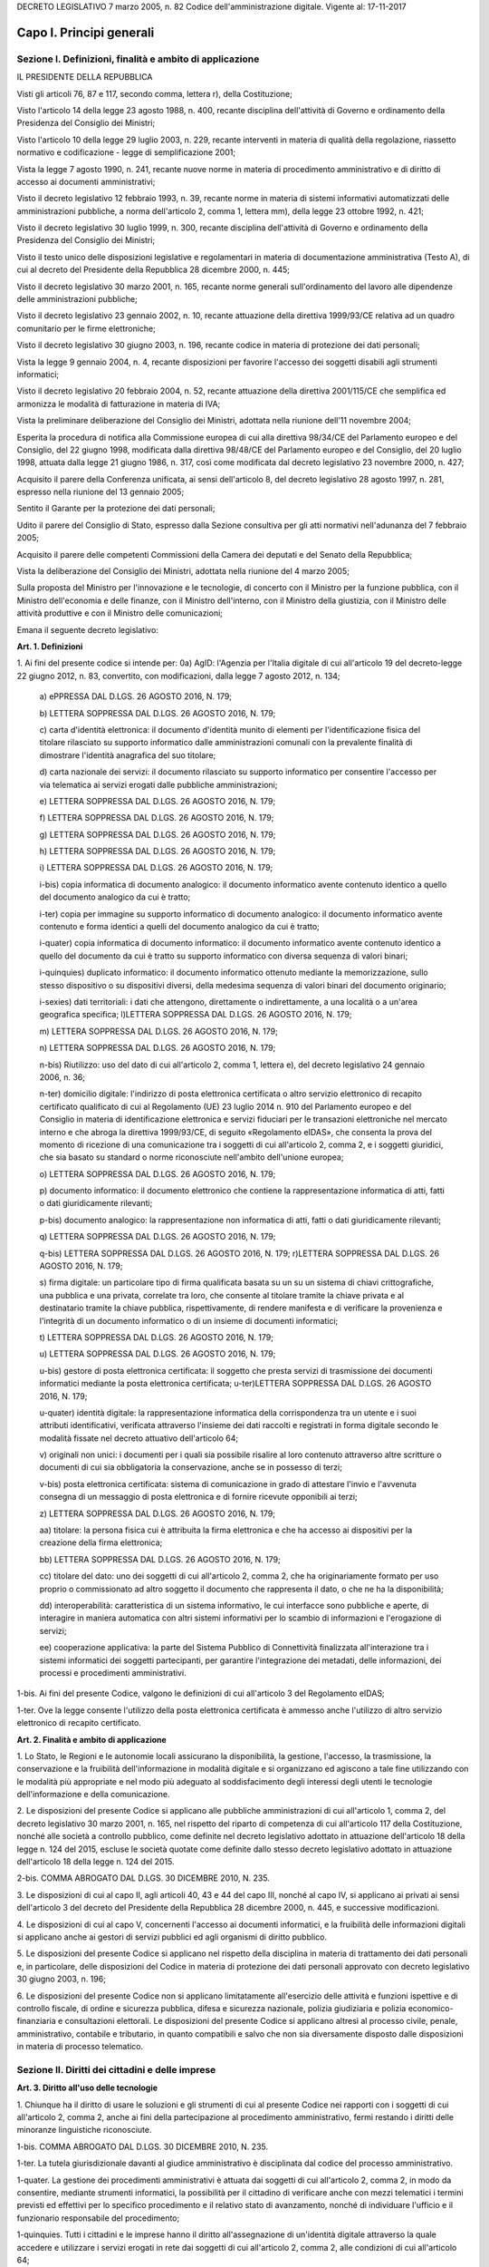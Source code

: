 
DECRETO LEGISLATIVO 7 marzo 2005, n. 82
Codice dell'amministrazione digitale.
Vigente al: 17-11-2017

Capo I. Principi generali
=========================

Sezione I. Definizioni, finalità e ambito di applicazione
---------------------------------------------------------

IL PRESIDENTE DELLA REPUBBLICA

Visti gli articoli 76, 87 e 117, secondo comma, lettera r), della
Costituzione;

Visto l'articolo 14 della legge 23 agosto 1988, n. 400, recante
disciplina dell'attività di Governo e ordinamento della Presidenza
del Consiglio dei Ministri;

Visto l'articolo 10 della legge 29 luglio 2003, n. 229, recante
interventi in materia di qualità della regolazione, riassetto
normativo e codificazione - legge di semplificazione 2001;

Vista la legge 7 agosto 1990, n. 241, recante nuove norme in
materia di procedimento amministrativo e di diritto di accesso ai
documenti amministrativi;

Visto il decreto legislativo 12 febbraio 1993, n. 39, recante norme
in materia di sistemi informativi automatizzati delle amministrazioni
pubbliche, a norma dell'articolo 2, comma 1, lettera mm), della legge
23 ottobre 1992, n. 421;

Visto il decreto legislativo 30 luglio 1999, n. 300, recante
disciplina dell'attività di Governo e ordinamento della Presidenza
del Consiglio dei Ministri;

Visto il testo unico delle disposizioni legislative e regolamentari
in materia di documentazione amministrativa (Testo A), di cui al
decreto del Presidente della Repubblica 28 dicembre 2000, n. 445;

Visto il decreto legislativo 30 marzo 2001, n. 165, recante norme
generali sull'ordinamento del lavoro alle dipendenze delle
amministrazioni pubbliche;

Visto il decreto legislativo 23 gennaio 2002, n. 10, recante
attuazione della direttiva 1999/93/CE relativa ad un quadro
comunitario per le firme elettroniche;

Visto il decreto legislativo 30 giugno 2003, n. 196, recante codice
in materia di protezione dei dati personali;

Vista la legge 9 gennaio 2004, n. 4, recante disposizioni per
favorire l'accesso dei soggetti disabili agli strumenti informatici;

Visto il decreto legislativo 20 febbraio 2004, n. 52, recante
attuazione della direttiva 2001/115/CE che semplifica ed armonizza le
modalità di fatturazione in materia di IVA;

Vista la preliminare deliberazione del Consiglio dei Ministri,
adottata nella riunione dell'11 novembre 2004;

Esperita la procedura di notifica alla Commissione europea di cui
alla direttiva 98/34/CE del Parlamento europeo e del Consiglio, del
22 giugno 1998, modificata dalla direttiva 98/48/CE del Parlamento
europeo e del Consiglio, del 20 luglio 1998, attuata dalla legge 21
giugno 1986, n. 317, così come modificata dal decreto legislativo 23
novembre 2000, n. 427;

Acquisito il parere della Conferenza unificata, ai sensi
dell'articolo 8, del decreto legislativo 28 agosto 1997, n. 281,
espresso nella riunione del 13 gennaio 2005;

Sentito il Garante per la protezione dei dati personali;

Udito il parere del Consiglio di Stato, espresso dalla Sezione
consultiva per gli atti normativi nell'adunanza del 7 febbraio 2005;

Acquisito il parere delle competenti Commissioni della Camera dei
deputati e del Senato della Repubblica;

Vista la deliberazione del Consiglio dei Ministri, adottata nella
riunione del 4 marzo 2005;

Sulla proposta del Ministro per l'innovazione e le tecnologie, di
concerto con il Ministro per la funzione pubblica, con il Ministro
dell'economia e delle finanze, con il Ministro dell'interno, con il
Ministro della giustizia, con il Ministro delle attività produttive
e con il Ministro delle comunicazioni;


Emana
il seguente decreto legislativo:

**Art. 1. Definizioni**


1\. Ai fini del presente codice si intende per:
0a) AgID: l'Agenzia per l'Italia digitale di cui all'articolo
19 del decreto-legge 22 giugno 2012, n. 83, convertito, con
modificazioni, dalla legge 7 agosto 2012, n. 134;

   a\) ePPRESSA DAL D.LGS. 26 AGOSTO 2016, N. 179;

   b\) LETTERA SOPPRESSA DAL D.LGS. 26 AGOSTO 2016, N. 179;

   c\) carta d'identità elettronica: il documento d'identità munito
   di elementi per l'identificazione fisica del titolare rilasciato su
   supporto informatico dalle amministrazioni comunali con la prevalente
   finalità di dimostrare l'identità anagrafica del suo titolare;

   d\) carta nazionale dei servizi: il documento rilasciato su
   supporto informatico per consentire l'accesso per via telematica ai
   servizi erogati dalle pubbliche amministrazioni;

   e\) LETTERA SOPPRESSA DAL D.LGS. 26 AGOSTO 2016, N. 179;

   f\) LETTERA SOPPRESSA DAL D.LGS. 26 AGOSTO 2016, N. 179;

   g\) LETTERA SOPPRESSA DAL D.LGS. 26 AGOSTO 2016, N. 179;

   h\) LETTERA SOPPRESSA DAL D.LGS. 26 AGOSTO 2016, N. 179;

   i\) LETTERA SOPPRESSA DAL D.LGS. 26 AGOSTO 2016, N. 179;

   i-bis\) copia informatica di documento analogico: il documento
   informatico avente contenuto identico a quello del documento
   analogico da cui è tratto;

   i-ter\) copia per immagine su supporto informatico di documento
   analogico: il documento informatico avente contenuto e forma identici
   a quelli del documento analogico da cui è tratto;

   i-quater\) copia informatica di documento informatico: il
   documento informatico avente contenuto identico a quello del
   documento da cui è tratto su supporto informatico con diversa
   sequenza di valori binari;

   i-quinquies\) duplicato informatico: il documento informatico
   ottenuto mediante la memorizzazione, sullo stesso dispositivo o su
   dispositivi diversi, della medesima sequenza di valori binari del
   documento originario;

   i-sexies\) dati territoriali: i dati che attengono, direttamente
   o indirettamente, a una località o a un'area geografica specifica;
   l)LETTERA SOPPRESSA DAL D.LGS. 26 AGOSTO 2016, N. 179;

   m\) LETTERA SOPPRESSA DAL D.LGS. 26 AGOSTO 2016, N. 179;

   n\) LETTERA SOPPRESSA DAL D.LGS. 26 AGOSTO 2016, N. 179;

   n-bis\) Riutilizzo: uso del dato di cui all'articolo 2, comma 1,
   lettera e), del decreto legislativo 24 gennaio 2006, n. 36;

   n-ter\) domicilio digitale: l'indirizzo di posta elettronica
   certificata o altro servizio elettronico di recapito certificato
   qualificato di cui al Regolamento (UE) 23 luglio 2014 n. 910 del
   Parlamento europeo e del Consiglio in materia di identificazione
   elettronica e servizi fiduciari per le transazioni elettroniche nel
   mercato interno e che abroga la direttiva 1999/93/CE, di seguito
   «Regolamento eIDAS», che consenta la prova del momento di ricezione
   di una comunicazione tra i soggetti di cui all'articolo 2, comma 2, e
   i soggetti giuridici, che sia basato su standard o norme riconosciute
   nell'ambito dell'unione europea;

   o\) LETTERA SOPPRESSA DAL D.LGS. 26 AGOSTO 2016, N. 179;

   p\) documento informatico: il documento elettronico che contiene
   la rappresentazione informatica di atti, fatti o dati giuridicamente
   rilevanti;

   p-bis\) documento analogico: la rappresentazione non informatica
   di atti, fatti o dati giuridicamente rilevanti;

   q\) LETTERA SOPPRESSA DAL D.LGS. 26 AGOSTO 2016, N. 179;

   q-bis\) LETTERA SOPPRESSA DAL D.LGS. 26 AGOSTO 2016, N. 179;
   r)LETTERA SOPPRESSA DAL D.LGS. 26 AGOSTO 2016, N. 179;

   s\) firma digitale: un particolare tipo di firma qualificata
   basata su un  su un sistema di chiavi crittografiche, una
   pubblica e una privata, correlate tra loro, che consente al titolare
   tramite la chiave privata e al destinatario tramite la chiave
   pubblica, rispettivamente, di rendere manifesta e di verificare la
   provenienza e l'integrità di un documento informatico o di un
   insieme di documenti informatici;

   t\) LETTERA SOPPRESSA DAL D.LGS. 26 AGOSTO 2016, N. 179;

   u\) LETTERA SOPPRESSA DAL D.LGS. 26 AGOSTO 2016, N. 179;

   u-bis\) gestore di posta elettronica certificata: il soggetto che
   presta servizi di trasmissione dei documenti informatici mediante la
   posta elettronica certificata;
   u-ter)LETTERA SOPPRESSA DAL D.LGS. 26 AGOSTO 2016, N. 179;

   u-quater\) identità digitale: la rappresentazione informatica
   della corrispondenza tra un utente e i suoi attributi identificativi,
   verificata attraverso l'insieme dei dati raccolti e registrati in
   forma digitale secondo le modalità fissate nel decreto attuativo
   dell'articolo 64;

   v\) originali non unici: i documenti per i quali sia possibile
   risalire al loro contenuto attraverso altre scritture o documenti di
   cui sia obbligatoria la conservazione, anche se in possesso di terzi;

   v-bis\) posta elettronica certificata: sistema di comunicazione in
   grado di attestare l'invio e l'avvenuta consegna di un messaggio di
   posta elettronica e di fornire ricevute opponibili ai terzi;

   z\) LETTERA SOPPRESSA DAL D.LGS. 26 AGOSTO 2016, N. 179;

   aa\) titolare: la persona fisica cui è attribuita la firma
   elettronica e che ha accesso ai dispositivi per la creazione della
   firma elettronica;

   bb\) LETTERA SOPPRESSA DAL D.LGS. 26 AGOSTO 2016, N. 179;

   cc\) titolare del dato: uno dei soggetti di cui all'articolo 2,
   comma 2, che ha originariamente formato per uso proprio o
   commissionato ad altro soggetto il documento che rappresenta il dato,
   o che ne ha la disponibilità;

   dd\) interoperabilità: caratteristica di un sistema informativo,
   le cui interfacce sono pubbliche e aperte, di interagire in maniera
   automatica con altri sistemi informativi per lo scambio di
   informazioni e l'erogazione di servizi;

   ee\) cooperazione applicativa: la parte del Sistema Pubblico di
   Connettività finalizzata all'interazione tra i sistemi informatici
   dei soggetti partecipanti, per garantire l'integrazione dei metadati,
   delle informazioni, dei processi e procedimenti amministrativi.

1-bis\. Ai fini del presente Codice, valgono le definizioni di cui
all'articolo 3 del Regolamento eIDAS;

1-ter\. Ove la legge consente l'utilizzo della posta elettronica
certificata è ammesso anche l'utilizzo di altro servizio elettronico
di recapito certificato.

**Art. 2. Finalità e ambito di applicazione**


1\. Lo Stato, le Regioni e le autonomie locali assicurano la
disponibilità, la gestione, l'accesso, la trasmissione, la
conservazione e la fruibilità dell'informazione in modalità
digitale e si organizzano ed agiscono a tale fine utilizzando con le
modalità più appropriate e nel modo più adeguato al
soddisfacimento degli interessi degli utenti le tecnologie
dell'informazione e della comunicazione.

2\. Le disposizioni del presente Codice si applicano alle
pubbliche amministrazioni di cui all'articolo 1, comma 2, del decreto
legislativo 30 marzo 2001, n. 165, nel rispetto del riparto di
competenza di cui all'articolo 117 della Costituzione, nonché alle
società a controllo pubblico, come definite nel decreto legislativo
adottato in attuazione dell'articolo 18 della legge n. 124 del 2015,
escluse le società quotate come definite dallo stesso decreto
legislativo adottato in attuazione dell'articolo 18 della legge n.
124 del 2015.

2-bis\. COMMA ABROGATO DAL D.LGS. 30 DICEMBRE 2010, N. 235.

3\. Le disposizioni di cui al capo II, agli articoli 40, 43 e 44 del
capo III, nonché al capo IV, si applicano ai privati ai sensi
dell'articolo 3 del decreto del Presidente della Repubblica 28
dicembre 2000, n. 445, e successive modificazioni.

4\. Le disposizioni di cui al capo V, concernenti l'accesso ai
documenti informatici, e la fruibilità delle informazioni digitali
si applicano anche ai gestori di servizi pubblici ed agli organismi
di diritto pubblico.

5\. Le disposizioni del presente Codice si applicano nel rispetto
della disciplina in materia di trattamento dei dati personali e, in
particolare, delle disposizioni del Codice in materia di protezione
dei dati personali approvato con decreto legislativo 30 giugno 2003,
n. 196;

6\. Le disposizioni del presente Codice non si applicano
limitatamente all'esercizio delle attività e funzioni ispettive e di
controllo fiscale, di ordine e sicurezza pubblica, difesa e sicurezza
nazionale, polizia giudiziaria e polizia economico-finanziaria e
consultazioni elettorali. Le disposizioni del presente Codice si
applicano altresì al processo civile, penale, amministrativo,
contabile e tributario, in quanto compatibili e salvo che non sia
diversamente disposto dalle disposizioni in materia di processo
telematico.

Sezione II. Diritti dei cittadini e delle imprese
-------------------------------------------------

**Art. 3. Diritto all'uso delle tecnologie**


1\. Chiunque ha il diritto di usare le soluzioni e gli strumenti
di cui al presente Codice nei rapporti con i soggetti di cui
all'articolo 2, comma 2, anche ai fini della partecipazione al
procedimento amministrativo, fermi restando i diritti delle minoranze
linguistiche riconosciute.

1-bis\. COMMA ABROGATO DAL D.LGS. 30 DICEMBRE 2010, N. 235.

1-ter\. La tutela giurisdizionale davanti al giudice amministrativo
è disciplinata dal codice del processo amministrativo.

1-quater\. La gestione dei procedimenti amministrativi è attuata
dai soggetti di cui all'articolo 2, comma 2, in modo da consentire,
mediante strumenti informatici, la possibilità per il cittadino di
verificare anche con mezzi telematici i termini previsti ed effettivi
per lo specifico procedimento e il relativo stato di avanzamento,
nonché di individuare l'ufficio e il funzionario responsabile del
procedimento;

1-quinquies\. Tutti i cittadini e le imprese hanno il diritto
all'assegnazione di un'identità digitale attraverso la quale
accedere e utilizzare i servizi erogati in rete dai soggetti di cui
all'articolo 2, comma 2, alle condizioni di cui all'articolo 64;

1-sexies\. Tutti gli iscritti all'Anagrafe nazionale della
popolazione residente (ANPR) hanno il diritto di essere identificati
dalle pubbliche amministrazioni tramite l'identità digitale di cui
al comma 1-quinquies, nonché di inviare comunicazioni e documenti
alle pubbliche amministrazioni e di riceverne dalle stesse tramite un
domicilio digitale, alle condizioni di cui all'articolo 3-bis.

**Art. 3-bis. Domicilio digitale delle persone fisiche**


1\. Al fine di facilitare la comunicazione tra pubbliche
amministrazioni e cittadini, è facoltà di ogni cittadino indicare
al comune di residenza un proprio domicilio digitale.

2\. Il domicilio di cui al comma 1 è inserito nell'Anagrafe
nazionale della popolazione residente-ANPR e reso disponibile a tutte
le pubbliche amministrazioni e ai gestori o esercenti di pubblici
servizi. Esso inerisce esclusivamente alle comunicazioni e alle
notifiche e costituisce mezzo esclusivo di comunicazione e notifica
da parte dei soggetti di cui all'articolo 2, comma 2. 28

3\. COMMA ABROGATO DAL D.LGS. 26 AGOSTO 2016, N. 179.

3-bis\. Agli iscritti all'ANPR che non abbiano provveduto a
indicarne uno è messo a disposizione un domicilio digitale con
modalità stabilite con decreto del Ministro dell'interno di concerto
con il Ministro delegato per la semplificazione e la pubblica
amministrazione, sentito il Garante per la protezione dei dati
personali. Con lo stesso decreto sono individuate altre modalità con
le quali, per superare il divario digitale, i documenti possono
essere consegnati ai cittadini. 28

4\. A decorrere dal 1° gennaio 2013, salvo i casi in cui è prevista
dalla normativa vigente una diversa modalità di comunicazione o di
pubblicazione in via telematica, le amministrazioni pubbliche e i
gestori o esercenti di pubblici servizi comunicano con il cittadino
esclusivamente tramite il domicilio digitale dallo stesso dichiarato,
anche ai sensi dell'articolo 21-bis della legge 7 agosto 1990, n.
241, senza oneri di spedizione a suo carico. Ogni altra forma di
comunicazione non può produrre effetti pregiudizievoli per il
destinatario.L'utilizzo di differenti modalità di comunicazione
rientra tra i parametri di valutazione della performance dirigenziale
ai sensi dell'articolo 11, comma 9, del decreto legislativo 27
ottobre 2009, n. 150. 28

4-bis\. In assenza del domicilio digitale di cui ai commi 1 e 2
le amministrazioni possono predispone le comunicazioni ai cittadini
come documenti informatici sottoscritti con firma digitale o firma
elettronica qualificata o avanzata, da conservare nei propri
archivi, ed inviare ai cittadini stessi, per posta ordinaria o
raccomandata con avviso di ricevimento, copia analogica di tali
documenti sottoscritti con firma autografa sostituita a mezzo stampa
predisposta secondo le disposizioni di cui all'articolo 3 del decreto
legislativo 12 dicembre 1993, n. 39.

4-ter\. Le disposizioni di cui al comma 4-bis soddisfano a tutti gli
effetti di legge gli obblighi di conservazione e di esibizione dei
documenti previsti dalla legislazione vigente laddove la copia
analogica inviata al cittadino contenga una dicitura che specifichi
che il documento informatico, da cui la copia è tratta, è stato
predisposto e conservato presso l'amministrazione in conformità alle
regole tecniche di cui all'articolo 71. 28

4-quater\. Le modalità di predisposizione della copia analogica di
cui ai commi 4-bis e 4-ter soddisfano le condizioni di cui
all'articolo 23, comma 2-bis, salvo i casi in cui il documento
rappresenti, per propria natura, una certificazione rilasciata
dall'amministrazione da utilizzarsi nei rapporti tra privati.

4-quinquies\. Il domicilio speciale di cui all'articolo 47 del
Codice civile può essere eletto anche presso un domicilio digitale
diverso da quello di cui al comma 1. Qualora l'indirizzo digitale
indicato quale domicilio speciale non rientri tra quelli indicati
all'articolo 1, comma 1-ter, colui che lo ha eletto non può opporre
eccezioni relative a tali circostanze.

5\. Dall'attuazione delle disposizioni di cui al presente articolo
non devono derivare nuovi o maggiori oneri a carico della finanza
pubblica.
(21)


AGGIORNAMENTO (21)
Il D.L. 21 giugno 2013, n. 69, convertito con modificazioni dalla
L. 9 agosto 2013, n. 98, nel modificare l'art. 4 comma 1, del D.L. 18
ottobre 2012, n. 179, convertito con modificazioni dalla L. 17
dicembre 2012, n. 221, ha disposto (con l'art. 13, comma 2-quater)
che il decreto ministeriale previsto dal presente articolo, qualora
non ancora adottato e decorsi ulteriori trenta giorni dalla data di
entrata in vigore della legge di conversione del D.L. 69/2013
suindicato, è adottato dal Presidente del Consiglio dei ministri
anche ove non sia pervenuto il concerto dei Ministri interessati.

AGGIORNAMENTO (28)
Il D.Lgs. 26 agosto 2016, n. 179 ha disposto (con l'art. 61, comma
2, lettera d che la parola «cittadino», ovunque ricorra, si intende
come «persona fisica».
Ha inoltre disposto (con l'art. 62, comma 1) che "Le disposizioni
di cui ai commi 2 e 3-bis dell'articolo 3-bis del decreto legislativo
n. 82 del 2005, come modificato dall'articolo 4 del presente decreto,
producono effetti a partire dalla completa attuazione dell'ANPR e,
comunque, non oltre il 31 dicembre 2017".

**Art. 4.**

ARTICOLO ABROGATO DAL D.LGS. 26 AGOSTO 2016, N. 179

**Art. 5. (effettuazione di pagamenti con modalità informatiche).**


1\. I soggetti di cui all'articolo 2, comma 2, sono obbligati ad
accettare, tramite la piattaforma di cui al comma 2, i pagamenti
spettanti a qualsiasi titolo attraverso sistemi di pagamento
elettronico, ivi inclusi, per i micro-pagamenti, quelli basati
sull'uso del credito telefonico. Resta ferma la possibilità di
accettare anche altre forme di pagamento elettronico, senza
discriminazione in relazione allo schema di pagamento abilitato per
ciascuna tipologia di strumento di pagamento elettronico come
definita ai sensi dell'articolo 2, punti 33), 34) e 35) del
regolamento UE 2015/751 del Parlamento europeo e del Consiglio del 29
aprile 2015 relativo alle commissioni interbancarie sulle operazioni
di pagamento basate su carta.

2\. Al fine di dare attuazione al comma 1, l'AgID mette a
disposizione, attraverso il Sistema pubblico di connettività, una
piattaforma tecnologica per l'interconnessione e l'interoperabilità
tra le pubbliche amministrazioni e i prestatori di servizi di
pagamento abilitati, al fine di assicurare, attraverso gli strumenti
di cui all'articolo 64, l'autenticazione dei soggetti interessati
all'operazione in tutta la gestione del processo di pagamento.

2-bis\. Ai sensi dell'articolo 71, e sentita la Banca d'Italia,
sono determinate le modalità di attuazione del comma 1, inclusi gli
obblighi di pubblicazione di dati e le informazioni strumentali
all'utilizzo degli strumenti di pagamento di cui al medesimo comma.

3\. COMMA ABROGATO DAL D.LGS. 26 AGOSTO 2016, N. 179.

3-bis\. COMMA ABROGATO DAL D.LGS. 26 AGOSTO 2016, N. 179.

3-ter\. COMMA ABROGATO DAL D.LGS. 26 AGOSTO 2016, N. 179.

4\. L'Agenzia per l'Italia digitale, sentita la Banca d'Italia,
definisce linee guida per la specifica dei codici identificativi del
pagamento di cui al comma 1  e le modalità attraverso le
quali il prestatore dei servizi di pagamento mette a disposizione
dell'ente le informazioni relative al pagamento medesimo.

5\. Le attività previste dal presente articolo si svolgono con le
risorse umane, finanziarie e strumentali disponibili a legislazione
vigente.


AGGIORNAMENTO (16)
Il D.L. 9 febbraio 2012, n. 5, convertito con modificazioni dalla
L. 4 aprile 2012, n. 35, ha disposto (con l'art. 6-ter, comma 2) che
" Gli obblighi introdotti per le amministrazioni pubbliche con le
disposizioni di cui al comma 1 acquistano efficacia decorsi novanta
giorni dalla data di entrata in vigore della legge di conversione del
presente decreto."

**Art. 5-bis. (comunicazioni tra imprese e amministrazioni pubbliche).**


1\. La presentazione di istanze, dichiarazioni, dati e lo scambio di
informazioni e documenti, anche a fini statistici, tra le imprese e
le amministrazioni pubbliche avviene esclusivamente utilizzando le
tecnologie dell'informazione e della comunicazione. Con le medesime
modalità le amministrazioni pubbliche adottano e comunicano atti e
provvedimenti amministrativi nei confronti delle imprese.

2\. Con decreto del Presidente del Consiglio dei Ministri, su
proposta del Ministro per la pubblica amministrazione e
l'innovazione, di concerto con il Ministro dello sviluppo economico e
con il Ministro per la semplificazione normativa, sono adottate le
modalità di attuazione del comma 1 da parte delle pubbliche
amministrazioni centrali e fissati i relativi termini.

3\. AgID, anche avvalendosi degli uffici di cui all'articolo 17,
provvede alla verifica dell'attuazione del comma 1 secondo le
modalità e i termini indicati nel decreto di cui al comma 2.

4\. Il Governo promuove l'intesa con regioni ed enti locali in sede
di Conferenza unificata per l'adozione degli indirizzi utili alla
realizzazione delle finalità di cui al comma 1.

**Art. 6. Utilizzo della posta elettronica certificata**


1\. Fino alla piena attuazione delle disposizioni di cui
all'articolo 3-bis, per le comunicazioni di cui all'articolo 48,
comma 1, con i soggetti che hanno preventivamente dichiarato il
proprio indirizzo ai sensi della vigente normativa tecnica, le
pubbliche amministrazioni utilizzano la posta elettronica
certificata. La dichiarazione dell'indirizzo vincola solo il
dichiarante e rappresenta espressa accettazione dell'invio, tramite
posta elettronica certificata, da parte delle pubbliche
amministrazioni, degli atti e dei provvedimenti che lo riguardano.

1-bis\. La consultazione degli indirizzi di posta elettronica
certificata, di cui agli articoli 16, comma 10, e 16-bis, comma 5,
del decreto-legge 29 novembre 2008, n. 185, convertito, con
modificazioni, dalla legge 28 gennaio 2009, n. 2, e l'estrazione di
elenchi dei suddetti indirizzi, da parte delle pubbliche
amministrazioni è effettuata sulla base delle regole tecniche
emanate da AgID, sentito il Garante per la protezione dei dati
personali.

2\. COMMA ABROGATO DAL D.LGS. 30 DICEMBRE 2010, N. 235.

2-bis\. COMMA ABROGATO DAL D.LGS. 30 DICEMBRE 2010, N. 235.

**Art. 6-bis. (indice nazionale degli indirizzi pec delle imprese e dei professionisti).**


1\. Al fine di favorire la presentazione di istanze, dichiarazioni e
dati, nonché lo scambio di informazioni e documenti tra la pubblica
amministrazione e le imprese e i professionisti in modalità
telematica, è istituito, entro sei mesi dalla data di entrata in
vigore della presente disposizione e con le risorse umane,
strumentali e finanziarie disponibili a legislazione vigente, il
pubblico elenco denominato Indice nazionale degli indirizzi di posta
elettronica certificata (INI-PEC) delle imprese e dei professionisti,
presso il Ministero per lo sviluppo economico.

2\. L'Indice nazionale di cui al comma 1 è realizzato a partire
dagli elenchi di indirizzi PEC costituiti presso il registro delle
imprese e gli ordini o collegi professionali, in attuazione di quanto
previsto dall'articolo 16 del decreto-legge 29 novembre 2008, n. 185,
convertito, con modificazioni, dalla legge 28 gennaio 2009, n. 2.
Gli indirizzi PEC inseriti in tale Indice costituiscono mezzo
esclusivo di comunicazione e notifica con i soggetti di cui
all'articolo 2, comma 2.

2-bis\. L'INI-PEC acquisisce dagli ordini e dai collegi
professionali gli attributi qualificati dell'identità digitale ai
fini di quanto previsto dal decreto di cui all'articolo 64, comma
2-sexies.

3\. L'accesso all'INI-PEC è consentito alle pubbliche
amministrazioni, ai professionisti, alle imprese, ai gestori o
esercenti di pubblici servizi ed a tutti i cittadini tramite sito web
e senza necessità di autenticazione. L'indice è realizzato in
formato aperto, secondo la definizione di cui all'articolo 68, comma
3.

4\. Il Ministero per lo sviluppo economico, al fine del contenimento
dei costi e dell'utilizzo razionale delle risorse, sentita l'Agenzia
per l'Italia digitale, si avvale per la realizzazione e gestione
operativa dell'Indice nazionale di cui al comma 1 delle strutture
informatiche delle Camere di commercio deputate alla gestione del
registro imprese e ne definisce con proprio decreto, da emanare entro
60 giorni dalla data di entrata in vigore della presente
disposizione, le modalità di accesso e di aggiornamento.

5\. Nel decreto di cui al comma 4 sono anche definite le modalità e
le forme con cui gli ordini e i collegi professionali comunicano
all'Indice nazionale di cui al comma 1 tutti gli indirizzi PEC
relativi ai professionisti di propria competenza e sono previsti gli
strumenti telematici resi disponibili dalle Camere di commercio per
il tramite delle proprie strutture informatiche al fine di
ottimizzare la raccolta e aggiornamento dei medesimi indirizzi.

6\. Dall'attuazione delle disposizioni di cui al presente articolo
non devono derivare nuovi o maggiori oneri a carico della finanza
pubblica.

**Art. 6-ter. (indice degli indirizzi delle pubbliche amministrazioni e dei gestori di pubblici servizi).**


1\. Al fine di assicurare la pubblicità dei riferimenti
telematici delle pubbliche amministrazioni e dei gestori dei pubblici
servizi è istituito il pubblico elenco di fiducia denominato "Indice
degli indirizzi della pubblica amministrazione e dei gestori di
pubblici servizi", nel quale sono indicati gli indirizzi di posta
elettronica certificata da utilizzare per le comunicazioni e per lo
scambio di informazioni e per l'invio di documenti a tutti gli
effetti di legge tra le pubbliche amministrazioni, i gestori di
pubblici servizi e i privati.

2\. La realizzazione e la gestione dell'Indice sono affidate
all'AgID, che può utilizzare a tal fine elenchi e repertori già
formati dalle amministrazioni pubbliche.

3\. Le amministrazioni di cui al comma 1 aggiornano gli indirizzi e
i contenuti dell'Indice tempestivamente e comunque con cadenza almeno
semestrale, secondo le indicazioni dell'AgID. La mancata
comunicazione degli elementi necessari al completamento dell'Indice e
del loro aggiornamento è valutata ai fini della responsabilità
dirigenziale e dell'attribuzione della retribuzione di risultato ai
dirigenti responsabili.

**Art. 7. (qualità dei servizi resi e soddisfazione dell'utenza).**


1\. I soggetti di cui all'articolo 2, comma 2, provvedono alla
riorganizzazione e all'aggiornamento dei servizi resi, sulla base di
una preventiva analisi delle reali esigenze dei soggetti giuridici e
rendono disponibili i propri servizi per via telematica nel rispetto
delle disposizioni del presente Codice e degli standard e livelli di
qualità anche in termini di fruibilità, accessibilità, usabilità
e tempestività, stabiliti con le regole tecniche di cui all'articolo
71.

2\. Gli standard e i livelli di qualità sono periodicamente
aggiornati dall'AgID tenuto conto dell'evoluzione tecnologica e degli
standard di mercato e resi noti attraverso pubblicazione in
un'apposita area del sito web istituzionale della medesima Agenzia.

3\. Per i servizi in rete, i soggetti di cui all'articolo 2, comma
2, consentono agli utenti di esprimere la soddisfazione rispetto alla
qualità, anche in termini di fruibilità, accessibilità e
tempestività, del servizio reso all'utente stesso e pubblicano sui
propri siti i dati risultanti, ivi incluse le statistiche di
utilizzo.

4\. In caso di violazione degli obblighi di cui al presente
articolo, gli interessati possono agire in giudizio, anche nei
termini e con le modalità stabilite nel decreto legislativo 20
dicembre 2009, n. 198.

**Art. 8. Alfabetizzazione informatica dei cittadini**


1\. Lo Stato e i soggetti di cui all'articolo 2, comma 2,
promuovono iniziative volte a favorire la diffusione della cultura
digitale tra i cittadini con particolare riguardo ai minori e alle
categorie a rischio di esclusione, anche al fine di favorire lo
sviluppo di competenze di informatica giuridica e l'utilizzo dei
servizi digitali delle pubbliche amministrazioni con azioni
specifiche e concrete, avvalendosi di un insieme di mezzi diversi fra
i quali il servizio radiotelevisivo.

**Art. 8-bis. (connettività alla rete internet negli uffici e luoghi pubblici).**



1\. I soggetti di cui all'articolo 2, comma 2, favoriscono, in
linea con gli obiettivi dell'Agenda digitale europea, la
disponibilità di connettività alla rete Internet presso gli uffici
pubblici e altri luoghi pubblici, in particolare nei settori
scolastico, sanitario e di interesse turistico, anche prevedendo che
la porzione di banda non utilizzata dagli stessi uffici sia messa a
disposizione degli utenti attraverso un sistema di autenticazione
tramite SPID, carta d'identità elettronica o carta nazionale dei
servizi, ovvero che rispetti gli standard di sicurezza fissati
dall'Agid.

2\. I soggetti di cui all'articolo 2, comma 2, mettono a
disposizione degli utenti connettività a banda larga per l'accesso
alla rete Internet nei limiti della banda disponibile e con le
modalità determinate dall'AgID.

**Art. 9. Partecipazione democratica elettronica**


1\. I soggetti di cui all'articolo 2, comma 2, favoriscono ogni
forma di uso delle nuove tecnologie per promuovere una maggiore
partecipazione dei cittadini, anche residenti all'estero, al processo
democratico e per facilitare l'esercizio dei diritti politici e
civili e migliorare la qualità dei propri atti, anche attraverso
l'utilizzo, ove previsto e nell'ambito delle risorse disponibili a
legislazione vigente, di forme di consultazione preventiva per via
telematica sugli schemi di atto da adottare.

**Art. 10.**

ARTICOLO ABROGATO DAL D.LGS. 26 AGOSTO 2016, N. 179

**Art. 11.**

ARTICOLO ABROGATO DAL D.LGS. 26 AGOSTO 2016, N. 179

Sezione III. Organizzazione delle pubbliche amministrazioni rapporti fra stato, regioni e autonomie locali
----------------------------------------------------------------------------------------------------------

**Art. 12. Norme generali per l'uso delle tecnologie dell'informazione e delle comunicazioni nell'azione amministrativa**


1\. Le pubbliche amministrazioni nell'organizzare autonomamente la
propria attività utilizzano le tecnologie dell'informazione e della
comunicazione per la realizzazione degli obiettivi di efficienza,
efficacia, economicità, imparzialità, trasparenza, semplificazione
e partecipazione nel rispetto dei principi di uguaglianza e di non
discriminazione, nonché per l'effettivo riconoscimento dei diritti
dei cittadini e delle imprese di cui al presente Codice in
conformità agli obiettivi indicati nel Piano triennale per
l'informatica nella pubblica amministrazione di cui all'articolo
14-bis, comma 2, lettera b).

1-bis\. Gli organi di Governo nell'esercizio delle funzioni di
indirizzo politico ed in particolare nell'emanazione delle direttive
generali per l'attività amministrativa e per la gestione ai sensi
del comma 1 dell'articolo 14 del decreto legislativo 30 marzo 2001,
n. 165, e le amministrazioni pubbliche nella redazione del piano di
performance di cui all'articolo 10 del decreto legislativo 27 ottobre
2009, n. 150, dettano disposizioni per l'attuazione delle
disposizioni del presente Codice.

1-ter\. I dirigenti rispondono dell'osservanza ed attuazione delle
disposizioni di cui al presente Codice ai sensi e nei limiti
degli articoli 21 e 55 del decreto legislativo 30 marzo 2001, n. 165,
ferme restando le eventuali responsabilità penali, civili e
contabili previste dalle norme vigenti. L'attuazione delle
disposizioni del presente Codice è comunque rilevante ai fini
della misurazione e valutazione della performance organizzativa ed
individuale dei dirigenti.

2\. Le pubbliche amministrazioni utilizzano, nei rapporti interni,
in quelli con altre amministrazioni e con i privati, le tecnologie
dell'informazione e della comunicazione, garantendo
l'interoperabilità dei sistemi e l'integrazione dei processi di
servizio fra le diverse amministrazioni nel rispetto delle regole
tecniche di cui all'articolo 71. 28

3\. Le pubbliche amministrazioni operano per assicurare
l'uniformità e la graduale integrazione delle modalità di
interazione degli utenti con i servizi informatici , ivi comprese le
reti di telefonia fissa e mobile in tutte le loro articolazioni, da
esse erogati, qualunque sia il canale di erogazione, nel rispetto
della autonomia e della specificità di ciascun erogatore di servizi.

3-bis\. I soggetti di cui all'articolo 2, comma 2, favoriscono
l'uso da parte dei lavoratori di dispositivi elettronici personali o,
se di proprietà dei predetti soggetti, personalizzabili, al fine di
ottimizzare la prestazione lavorativa, nel rispetto delle condizioni
di sicurezza nell'utilizzo.

4\. COMMA ABROGATO DAL D.LGS. 26 AGOSTO 2016, N. 179.

5\. COMMA ABROGATO DAL D.LGS. 26 AGOSTO 2016, N. 179.

5-bis\. COMMA ABROGATO DAL D.LGS. 26 AGOSTO 2016, N. 179.




AGGIORNAMENTO (28)
Il D.Lgs. 26 agosto 2016, n. 179 ha disposto (con l'art. 11, comma
2) che "Le disposizioni di cui al comma 1, lettera b), si applicano
con riferimento ai nuovi sistemi informativi delle pubbliche
amministrazioni".

**Art. 13. Formazione informatica dei dipendenti pubblici**


1\. Le pubbliche amministrazioni nella predisposizione dei piani di
cui all'articolo 7-bis, del decreto legislativo 30 marzo 2001, n.
165, e nell'ambito delle risorse finanziarie previste dai piani
medesimi, attuano anche politiche di formazione del personale
finalizzate alla conoscenza e all'uso delle tecnologie
dell'informazione e della comunicazione, nonché dei temi relativi
all'accessibilità e alle tecnologie assistive, ai sensi
dell'articolo 8 della legge 9 gennaio 2004, n. 4.

1-bis\. Le politiche di formazione di cui al comma 1 sono altresì
volte allo sviluppo delle competenze tecnologiche, di informatica
giuridica e manageriali dei dirigenti, per la transizione alla
modalità operativa digitale.

**Art. 14. Rapporti tra stato, regioni e autonomie locali**


1\. In attuazione del disposto dell'articolo 117, secondo comma,
lettera r), della Costituzione, lo Stato disciplina il coordinamento
informatico dei dati dell'amministrazione statale, regionale e
locale, dettando anche le regole tecniche necessarie per garantire la
sicurezza e l'interoperabilità dei sistemi informatici e dei flussi
informativi per la circolazione e lo scambio dei dati e per l'accesso
ai servizi erogati in rete dalle amministrazioni medesime.

2\. Lo Stato, le regioni e le autonomie locali promuovono le intese
e gli accordi e adottano, attraverso la Conferenza unificata, gli
indirizzi utili per realizzare un processo di digitalizzazione
dell'azione amministrativa coordinato e condiviso e per
l'individuazione delle regole tecniche di cui all'articolo 71.
L'AgID assicura il coordinamento informatico dell'amministrazione
statale, regionale e locale, con la finalità di progettare e
monitorare l'evoluzione strategica del sistema informativo della
pubblica amministrazione, favorendo l'adozione di infrastrutture e
standard che riducano i costi sostenuti dalle amministrazioni e
migliorino i servizi erogati.

2-bis\. Le regioni promuovono sul territorio azioni tese a
realizzare un processo di digitalizzazione dell'azione amministrativa
coordinato e condiviso tra le autonomie locali.

2-ter\. Le regioni e gli enti locali digitalizzano la loro azione
amministrativa e implementano l'utilizzo delle tecnologie
dell'informazione e della comunicazione per garantire servizi
migliori ai cittadini e alle imprese , secondo le modalità di cui
al comma 2.

3\. COMMA ABROGATO DAL D.LGS. 26 AGOSTO 2016, N. 179.

3-bis\. COMMA ABROGATO DAL D.LGS. 26 AGOSTO 2016, N. 179.

**Art. 14-bis. (agenzia per l'italia digitale).**


1\. L'Agenzia per l'Italia Digitale (AgID) è preposta alla
realizzazione degli obiettivi dell'Agenda Digitale Italiana, in
coerenza con gli indirizzi dettati dal Presidente del Consiglio dei
ministri o dal Ministro delegato, e con l'Agenda digitale europea.
AgID, in particolare, promuove l'innovazione digitale nel Paese e
l'utilizzo delle tecnologie digitali nell'organizzazione della
pubblica amministrazione e nel rapporto tra questa, i cittadini e le
imprese, nel rispetto dei principi di legalità, imparzialità e
trasparenza e secondo criteri di efficienza, economicità ed
efficacia. Essa presta la propria collaborazione alle istituzioni
dell'Unione europea e svolge i compiti necessari per l'adempimento
degli obblighi internazionali assunti dallo Stato nelle materie di
competenza.

2\. AgID svolge le funzioni di:

   a\) emanazione di regole, standard e guide tecniche, nonché di
   vigilanza e controllo sul rispetto delle norme di cui al presente
   Codice, anche attraverso l'adozione di atti amministrativi generali,
   in materia di agenda digitale, digitalizzazione della pubblica
   amministrazione, sicurezza informatica, interoperabilità e
   cooperazione applicativa tra sistemi informatici pubblici e quelli
   dell'Unione europea;

   b\) programmazione e coordinamento delle attività delle
   amministrazioni per l'uso delle tecnologie dell'informazione e della
   comunicazione, mediante la redazione e la successiva verifica
   dell'attuazione del Piano triennale per l'informatica nella pubblica
   amministrazione contenente la fissazione degli obiettivi e
   l'individuazione dei principali interventi di sviluppo e gestione dei
   sistemi informativi delle amministrazioni pubbliche. Il predetto
   Piano è elaborato dall'AgID, anche sulla base dei dati e delle
   informazioni acquisiti dalle pubbliche amministrazioni di cui
   all'articolo 1, comma 2, del decreto legislativo n. 165 del 2001, ed
   è approvato dal Presidente del Consiglio dei ministri o dal Ministro
   delegato entro il 30 settembre di ogni anno;

   c\) monitoraggio delle attività svolte dalle amministrazioni in
   relazione alla loro coerenza con il Piano triennale di cui alla
   lettera b) e verifica dei risultati conseguiti dalle singole
   amministrazioni con particolare riferimento ai costi e benefici dei
   sistemi informatici secondo le modalità fissate dalla stessa
   Agenzia;

   d\) predisposizione, realizzazione e gestione di interventi e
   progetti di innovazione, anche realizzando e gestendo direttamente o
   avvalendosi di soggetti terzi, specifici progetti in tema di
   innovazione ad essa assegnati nonché svolgendo attività di
   progettazione e coordinamento delle iniziative strategiche e di
   preminente interesse nazionale, anche a carattere intersettoriale;

   e\) promozione della cultura digitale e della ricerca anche
   tramite comunità digitali regionali;

   f\) rilascio di pareri tecnici, obbligatori e non vincolanti,
   sugli schemi di contratti e accordi quadro da parte delle pubbliche
   amministrazioni centrali concernenti l'acquisizione di beni e servizi
   relativi a sistemi informativi automatizzati per quanto riguarda la
   congruità tecnico-economica, qualora il valore lordo di detti
   contratti sia superiore a euro 1.000.000,00 nel caso di procedura
   negoziata e a euro 2.000.000,00 nel caso di procedura ristretta o di
   procedura aperta. Il parere è reso tenendo conto dei principi di
   efficacia, economicità, ottimizzazione della spesa delle pubbliche
   amministrazioni e favorendo l'adozione di infrastrutture condivise e
   standard che riducano i costi sostenuti dalle singole amministrazioni
   e il miglioramento dei servizi erogati, nonché in coerenza con i
   principi, i criteri e le indicazioni contenuti nei piani triennali
   approvati. Il parere è reso entro il termine di quarantacinque
   giorni dal ricevimento della relativa richiesta. Si applicano gli
   articoli 16 e 17-bis della legge 7 agosto 1990, n. 241, e successive
   modificazioni. Copia dei pareri tecnici attinenti a questioni di
   competenza dell'Autorità nazionale anticorruzione è trasmessa
   dall'AgID a detta Autorità;

   g\) rilascio di pareri tecnici, obbligatori e non vincolanti,
   sugli elementi essenziali delle procedure di gara bandite, ai sensi
   dell'articolo 1, comma 512 della legge 28 dicembre 2015, n. 208, da
   Consip e dai soggetti aggregatori di cui all'articolo 9 del
   decreto-legge 24 aprile 2014, n. 66, concernenti l'acquisizione di
   beni e servizi relativi a sistemi informativi automatizzati e
   definiti di carattere strategico nel piano triennale. Ai fini della
   presente lettera per elementi essenziali si intendono l'oggetto della
   fornitura o del servizio, il valore economico del contratto, la
   tipologia di procedura che si intende adottare, il criterio di
   aggiudicazione e relativa ponderazione, le principali clausole che
   caratterizzano le prestazioni contrattuali. Si applica quanto
   previsto nei periodi da 2 a 5 della lettera f);

   h\) definizione di criteri e modalità per il monitoraggio
   sull'esecuzione dei contratti da parte dell'amministrazione
   interessata ovvero, su sua richiesta, da parte della stessa AgID;

   i\) vigilanza sui servizi fiduciari ai sensi dell'articolo 17 del
   regolamento UE 910/2014 in qualità di organismo a tal fine
   designato, sui gestori di posta elettronica certificata, sui soggetti
   di cui all'articolo 44-bis, nonché sui soggetti, pubblici e privati,
   che partecipano a SPID di cui all'articolo 64; nell'esercizio di tale
   funzione l'Agenzia può irrogare per le violazioni accertate a carico
   dei soggetti vigilati le sanzioni amministrative di cui all'articolo
   32-bis in relazione alla gravità della violazione accertata e
   all'entità del danno provocato all'utenza;

   l\) ogni altra funzione attribuitale da specifiche disposizioni di
   legge e dallo Statuto.

3\. Fermo restando quanto previsto al comma 2, AgID svolge ogni
altra funzione prevista da leggi e regolamenti già attribuita a
DigitPA, all'Agenzia per la diffusione delle tecnologie per
l'innovazione nonché al Dipartimento per l'innovazione tecnologica
della Presidenza del Consiglio dei ministri.

**Art. 15. Digitalizzazione e riorganizzazione**


1\. La riorganizzazione strutturale e gestionale delle pubbliche
amministrazioni volta al perseguimento degli obiettivi di cui
all'articolo 12, comma 1, avviene anche attraverso il migliore e più
esteso utilizzo delle tecnologie dell'informazione e della
comunicazione nell'ambito di una coordinata strategia che garantisca
il coerente sviluppo del processo di digitalizzazione.

2\. In attuazione del comma 1, le pubbliche amministrazioni
provvedono in particolare a razionalizzare e semplificare i
procedimenti amministrativi, le attività gestionali, i documenti, la
modulistica, le modalità di accesso e di presentazione delle istanze
da parte dei cittadini e delle imprese, assicurando che l'utilizzo
delle tecnologie dell'informazione e della comunicazione avvenga in
conformità alle prescrizioni tecnologiche definite nelle regole
tecniche di cui all'articolo 71.

2-bis\. Le pubbliche amministrazioni nella valutazione dei progetti
di investimento in materia di innovazione tecnologica tengono conto
degli effettivi risparmi derivanti dalla razionalizzazione di cui al
comma 2, nonché dei costi e delle economie che ne derivano.

2-ter\. Le pubbliche amministrazioni, quantificano annualmente, ai
sensi dell'articolo 27, del decreto legislativo 27 ottobre 2009,
n.150, i risparmi effettivamente conseguiti in attuazione delle
disposizioni di cui ai commi 1 e 2. Tali risparmi sono utilizzati,
per due terzi secondo quanto previsto dall'articolo 27, comma 1, del
citato decreto legislativo n. 150 del 2009 e in misura pari ad un
terzo per il finanziamento di ulteriori progetti di innovazione.

3\. La digitalizzazione dell'azione amministrativa è attuata dalle
pubbliche amministrazioni con modalità idonee a garantire la
partecipazione dell'Italia alla costruzione di reti transeuropee per
lo scambio elettronico di dati e servizi fra le amministrazioni dei
Paesi membri dell'Unione europea.

3-bis\. COMMA ABROGATO DAL D.L. 6 LUGLIO 2012, N. 95, CONVERTITO
CON MODIFICAZIONI DALLA L. 7 AGOSTO 2012, N. 135.

3-ter\. COMMA ABROGATO DAL D.L. 6 LUGLIO 2012, N. 95, CONVERTITO
CON MODIFICAZIONI DALLA L. 7 AGOSTO 2012, N. 135.

3-quater\. COMMA ABROGATO DAL D.L. 6 LUGLIO 2012, N. 95,
CONVERTITO CON MODIFICAZIONI DALLA L. 7 AGOSTO 2012, N. 135.

3-quinquies\. COMMA ABROGATO DAL D.L. 6 LUGLIO 2012, N. 95,
CONVERTITO CON MODIFICAZIONI DALLA L. 7 AGOSTO 2012, N. 135.

3-sexies\. COMMA ABROGATO DAL D.L. 6 LUGLIO 2012, N. 95,
CONVERTITO CON MODIFICAZIONI DALLA L. 7 AGOSTO 2012, N. 135.

3-septies\. COMMA ABROGATO DAL D.L. 6 LUGLIO 2012, N. 95,
CONVERTITO CON MODIFICAZIONI DALLA L. 7 AGOSTO 2012, N. 135.

3-octies\. COMMA ABROGATO DAL D.L. 6 LUGLIO 2012, N. 95,
CONVERTITO CON MODIFICAZIONI DALLA L. 7 AGOSTO 2012, N. 135.

**Art. 16. Competenze del presidente del consiglio dei ministri in materia di innovazione e tecnologie**


1\. Per il perseguimento dei fini di cui al presente codice, il
Presidente del Consiglio dei Ministri o il Ministro delegato per
l'innovazione e le tecnologie, nell'attività di coordinamento del
processo di digitalizzazione e di coordinamento e di valutazione dei
programmi, dei progetti e dei piani di azione formulati dalle
pubbliche amministrazioni centrali per lo sviluppo dei sistemi
informativi:

   a\) definisce con proprie direttive le linee strategiche, la
   pianificazione e le aree di intervento dell'innovazione tecnologica
   nelle pubbliche amministrazioni centrali, e ne verifica l'attuazione;

   b\) valuta, sulla base di criteri e metodiche di ottimizzazione
   della spesa, il corretto utilizzo delle risorse finanziarie per
   l'informatica e la telematica da parte delle singole amministrazioni
   centrali;

   c\) sostiene progetti di grande contenuto innovativo, di rilevanza
   strategica, di preminente interesse nazionale, con particolare
   attenzione per i progetti di carattere intersettoriale;

   d\) promuove l'informazione circa le iniziative per la diffusione
   delle nuove tecnologie;

   e\)  criteri in tema di pianificazione, progettazione,
   realizzazione, gestione, mantenimento dei sistemi informativi
   automatizzati delle pubbliche amministrazioni centrali e delle loro
   interconnessioni, nonché della loro qualità e relativi aspetti
   organizzativi e della loro sicurezza.

2\. Il Presidente del Consiglio dei Ministri o il Ministro delegato
per l'innovazione e le tecnologie riferisce annualmente al Parlamento
sullo stato di attuazione del presente codice.

**Art. 17. Strutture per l'organizzazione, l'innovazione e le tecnologie**


1\. Le pubbliche amministrazioni garantiscono l'attuazione delle
linee strategiche per la riorganizzazione e la digitalizzazione
dell'amministrazione definite dal Governo in coerenza con le regole
tecniche di cui all'articolo 71. A tal fine, ciascuno dei predetti
soggetti affida a un unico ufficio dirigenziale generale, fermo
restando il numero complessivo di tali uffici, la transizione alla
modalità operativa digitale e i conseguenti processi di
riorganizzazione finalizzati alla realizzazione di un'amministrazione
digitale e aperta, di servizi facilmente utilizzabili e di qualità,
attraverso una maggiore efficienza ed economicità. Al suddetto
ufficio sono inoltre attribuiti i compiti relativi a:

   a\) coordinamento strategico dello sviluppo dei sistemi
   informativi, di telecomunicazione e fonia, in modo da assicurare
   anche la coerenza con gli standard tecnici e organizzativi comuni;

   b\) indirizzo e coordinamento dello sviluppo dei servizi, sia
   interni che esterni, forniti dai sistemi informativi di
   telecomunicazione e fonia dell'amministrazione;

   c\) indirizzo, pianificazione, coordinamento e monitoraggio della
   sicurezza informatica relativamente ai dati, ai sistemi e alle
   infrastrutture anche in relazione al sistema pubblico di
   connettività, nel rispetto delle regole tecniche di cui all'articolo
   51, comma 1;

   d\) accesso dei soggetti disabili agli strumenti informatici e
   promozione dell'accessibilità anche in attuazione di quanto previsto
   dalla legge 9 gennaio 2004, n. 4;

   e\) analisi periodica della coerenza tra l'organizzazione
   dell'amministrazione e l'utilizzo delle tecnologie dell'informazione
   e della comunicazione, al fine di migliorare la soddisfazione
   dell'utenza e la qualità dei servizi nonché di ridurre i tempi e i
   costi dell'azione amministrativa;

   f\) cooperazione alla revisione della riorganizzazione
   dell'amministrazione ai fini di cui alla lettera e);

   g\) indirizzo, coordinamento e monitoraggio della pianificazione
   prevista per lo sviluppo e la gestione dei sistemi informativi di
   telecomunicazione e fonia;

   h\) progettazione e coordinamento delle iniziative rilevanti ai
   fini di una più efficace erogazione di servizi in rete a cittadini e
   imprese mediante gli strumenti della cooperazione applicativa tra
   pubbliche amministrazioni, ivi inclusa la predisposizione e
   l'attuazione di accordi di servizio tra amministrazioni per la
   realizzazione e compartecipazione dei sistemi informativi
   cooperativi;28

   i\) promozione delle iniziative attinenti l'attuazione delle
   direttive impartite dal Presidente del Consiglio dei Ministri o dal
   Ministro delegato per l'innovazione e le tecnologie;

   j\) pianificazione e coordinamento del processo di diffusione,
   all'interno dell'amministrazione, dei sistemi di posta elettronica,
   protocollo informatico, firma digitale o firma elettronica
   qualificata e mandato informatico, e delle norme in materia di
   accessibilità e fruibilità.

1-bis\. Per lo svolgimento dei compiti di cui al comma 1, le Agenzie,
le Forze armate, compresa l'Arma dei carabinieri e il Corpo delle
capitanerie di porto, nonché i Corpi di polizia hanno facoltà di
individuare propri uffici senza incrementare il numero complessivo di
quelli già previsti nei rispettivi assetti organizzativi.

1-ter\. Il responsabile dell'ufficio di cui al comma 1 è dotato di
adeguate competenze tecnologiche, di informatica giuridica e
manageriali e risponde, con riferimento ai compiti relativi alla
transizione, alla modalità digitale direttamente all'organo di
vertice politico.

1-quater\. Le pubbliche amministrazioni, fermo restando il numero
complessivo degli uffici, individuano, di norma tra i dirigenti di
ruolo in servizio, un difensore civico per il digitale in possesso di
adeguati requisiti di terzietà, autonomia e imparzialità. Al
difensore civico per il digitale chiunque può inviare segnalazioni e
reclami relativi ad ogni presunta violazione del presente Codice e di
ogni altra norma in materia di digitalizzazione ed innovazione della
pubblica amministrazione. Se tali segnalazioni sono fondate, il
difensore civico per il digitale invita l'ufficio responsabile della
presunta violazione a porvi rimedio tempestivamente e comunque nel
termine di trenta giorni. Il difensore segnala le inadempienze
all'ufficio competente per i procedimenti disciplinari.

1-quinquies\. AgID pubblica sul proprio sito una guida di riepilogo
dei diritti di cittadinanza digitali previsti dal presente Codice.

1-sexies\. Nel rispetto della propria autonomia organizzativa, le
pubbliche amministrazioni diverse dalle amministrazioni dello Stato
individuano l'ufficio per il digitale di cui ai commi 1 e 1-quater
tra quelli di livello dirigenziale oppure, ove ne siano privi,
individuano un responsabile per il digitale tra le proprie posizioni
apicali. In assenza del vertice politico, il responsabile
dell'ufficio per il digitale di cui al comma 1 risponde direttamente
a quello amministrativo dell'ente.

AGGIORNAMENTO (28)
Il D.Lgs. 26 agosto 2016, n. 179 ha disposto (con l'art. 61, comma
2, lettera d che l'espressione «cittadini e imprese», ovunque
ricorra, si intende come «soggetti giuridici».

**Art. 18. Conferenza permanente per l'innovazione tecnologica**


1\. È istituita presso la Presidenza del Consiglio dei ministri
la Conferenza permanente per l'innovazione tecnologica, con il
compito di supportare il Presidente del Consiglio o il Ministro
delegato nell'elaborazione delle linee strategiche di indirizzo in
materia di innovazione e digitalizzazione.

2\. La Conferenza è nominata con decreto del Presidente del
Consiglio dei ministri e composta da quattro esperti in materia di
innovazione e digitalizzazione, di cui uno con funzione di Presidente
e uno designato dalle regioni, e dal Direttore generale dell'AgID.

3\. La Conferenza opera anche attraverso la consultazione telematica
di rappresentanti di ministeri ed enti pubblici e dei portatori di
interessi, i quali costituiscono la Consulta permanente
dell'innovazione, che opera come sistema aperto di partecipazione.

3-bis\. Alla Consulta permanente dell'innovazione possono essere
sottoposte proposte di norme e di atti amministrativi suscettibili di
incidere sulle materie disciplinate dal presente codice.

4\. COMMA ABROGATO DAL D.LGS. 26 AGOSTO 2016, N. 179;

5\. COMMA ABROGATO DAL D.LGS. 26 AGOSTO 2016, N. 179;

6\. La Conferenza permanente per l'innovazione tecnologica opera
senza rimborsi spese o compensi per i partecipanti a qualsiasi titolo
dovuti, compreso il trattamento economico di missione; dal presente
articolo non devono derivare nuovi o maggiori oneri per il bilancio
dello Stato.

**Art. 19.**

ARTICOLO ABROGATO DAL D.LGS. 26 AGOSTO 2016, N. 179

Capo II. Documento informatico e firme elettroniche; trasferimenti, libri e scritture
=====================================================================================

Sezione I. Documento informatico
--------------------------------

**Art. 20. Validità ed efficacia probatoria dei documenti informatici**


1\. COMMA ABROGATO DAL D.LGS. 26 AGOSTO 2016, N. 179.

1-bis\. L'idoneità del documento informatico a soddisfare il
requisito della forma scritta e il suo valore probatorio sono
liberamente valutabili in giudizio, in relazione alle sue
caratteristiche oggettive di qualità, sicurezza, integrità e
immodificabilità.

2\. COMMA ABROGATO DAL D.LGS. 30 DICEMBRE 2010, N. 235.

3\. Le regole tecniche per la formazione, per la trasmissione, la
conservazione, la copia, la duplicazione, la riproduzione e la
validazione  dei documenti informatici, nonché quelle in
materia di generazione, apposizione e verifica di qualsiasi tipo di
firma elettronica , sono stabilite ai sensi dell'articolo 71.
La data e l'ora di formazione del documento informatico sono
opponibili ai terzi se apposte in conformità alle regole tecniche
sulla validazione temporale.

4\. Con le medesime regole tecniche sono definite le misure tecniche,
organizzative e gestionali volte a garantire l'integrità, la
disponibilità e la riservatezza delle informazioni contenute nel
documento informatico.

5\. Restano ferme le disposizioni di legge in materia di protezione
dei dati personali.

5-bis\. Gli obblighi di conservazione e di esibizione di documenti
previsti dalla legislazione vigente si intendono soddisfatti a tutti
gli effetti di legge a mezzo di documenti informatici, se le
procedure utilizzate sono conformi alle regole tecniche dettate ai
sensi dell'articolo 71.

**Art. 21. Documento informatico sottoscritto con firma elettronica.**


1\. Il documento informatico, cui è apposta una firma elettronica,
soddisfa il requisito della forma scritta e sul piano probatorio
è liberamente valutabile in giudizio, tenuto conto delle sue
caratteristiche oggettive di qualità, sicurezza, integrità e
immodificabilità.

2\. Il documento informatico sottoscritto con firma elettronica
avanzata, qualificata o digitale, formato nel rispetto delle regole
tecniche di cui all'articolo 20, comma 3, ha altresì l'efficacia
prevista dall'articolo 2702 del codice civile. L'utilizzo del
dispositivo di firma elettronica qualificata o digitale si presume
riconducibile al titolare, salvo che questi dia prova contraria.
Restano ferme le disposizioni concernenti il deposito degli atti e
dei documenti in via telematica secondo la normativa anche
regolamentare in materia di processo telematico.
2-bis). Salvo il caso di sottoscrizione autenticata, le
scritture private di cui all'articolo 1350, primo comma, numeri da 1
a 12, del codice civile, se fatte con documento informatico, sono
sottoscritte, a pena di nullità, con firma elettronica qualificata o
con firma digitale. Gli atti di cui all'articolo 1350, numero 13),
del codice civile redatti su documento informatico o formati
attraverso procedimenti informatici sono sottoscritti, a pena di
nullità, con firma elettronica avanzata, qualificata o digitale.

2-ter\. Fatto salvo quanto previsto dal decreto legislativo 2
luglio 2010, n. 110, ogni altro atto pubblico redatto su documento
informatico è sottoscritto dal pubblico ufficiale a pena di nullità
con firma qualificata o digitale. Le parti, i fidefacenti,
l'interprete e i testimoni sottoscrivono personalmente l'atto, in
presenza del pubblico ufficiale, con firma avanzata, qualificata o
digitale ovvero con firma autografa acquisita digitalmente e allegata
agli atti.

3\. COMMA ABROGATO DAL D.LGS. 26 AGOSTO 2016, N. 179.

4\. COMMA ABROGATO DAL D.LGS. 26 AGOSTO 2016, N. 179.

5\. Gli obblighi fiscali relativi ai documenti informatici ed alla
loro riproduzione su diversi tipi di supporto sono assolti secondo le
modalità definite con uno o più decreti del Ministro dell'economia
e delle finanze, sentito il Ministro delegato per l'innovazione e le
tecnologie.

**Art. 22. (copie informatiche di documenti analogici).**


1\. I documenti informatici contenenti copia di atti pubblici,
scritture private e documenti in genere, compresi gli atti e
documenti amministrativi di ogni tipo formati in origine su supporto
analogico, spediti o rilasciati dai depositari pubblici autorizzati e
dai pubblici ufficiali, hanno piena efficacia, ai sensi degli
articoli 2714 e 2715 del codice civile, se ad essi è apposta o
associata, da parte di colui che li spedisce o rilascia, una firma
digitale o altra firma elettronica qualificata. La loro esibizione e
produzione sostituisce quella dell'originale.

2\. Le copie per immagine su supporto informatico di documenti
originali formati in origine su supporto analogico hanno la stessa
efficacia probatoria degli originali da cui sono estratte, se la loro
conformità è attestata da un notaio o da altro pubblico ufficiale a
ciò autorizzato, con dichiarazione allegata al documento informatico
e asseverata secondo le regole tecniche stabilite ai sensi
dell'articolo 71.

3\. Le copie per immagine su supporto informatico di documenti
originali formati in origine su supporto analogico nel rispetto delle
regole tecniche di cui all'articolo 71 hanno la stessa efficacia
probatoria degli originali da cui sono tratte se la loro conformità
all'originale non è espressamente disconosciuta.

4\. Le copie formate ai sensi dei commi 1, 2 e 3 sostituiscono ad
ogni effetto di legge gli originali formati in origine su supporto
analogico, e sono idonee ad assolvere gli obblighi di conservazione
previsti dalla legge, salvo quanto stabilito dal comma 5.

5\. Con decreto del Presidente del Consiglio dei Ministri possono
essere individuate particolari tipologie di documenti analogici
originali unici per le quali, in ragione di esigenze di natura
pubblicistica, permane l'obbligo della conservazione dell'originale
analogico oppure, in caso di conservazione sostitutiva, la loro
conformità all'originale deve essere autenticata da un notaio o da
altro pubblico ufficiale a ciò autorizzato con dichiarazione da
questi firmata digitalmente ed allegata al documento informatico.

6\. COMMA ABROGATO DAL D.LGS. 26 AGOSTO 2016, N. 179.

**Art. 23. (copie analogiche di documenti informatici).**


1\. Le copie su supporto analogico di documento informatico, anche
sottoscritto con firma elettronica avanzata, qualificata o digitale,
hanno la stessa efficacia probatoria dell'originale da cui sono
tratte se la loro conformità all'originale in tutte le sue
componenti è attestata da un pubblico ufficiale a ciò autorizzato.

2\. Le copie e gli estratti su supporto analogico del documento
informatico, conformi alle vigenti regole tecniche, hanno la stessa
efficacia probatoria dell'originale se la loto conformità non è
espressamente disconosciuta. Resta fermo, ove previsto l'obbligo di
conservazione dell'originale informatico.

2-bis\. Sulle copie analogiche di documenti informatici può
essere apposto a stampa un contrassegno, sulla base dei criteri
definiti con le regole tecniche di cui all'articolo 71, tramite il
quale è possibile accedere al documento informatico, ovvero
verificare la corrispondenza allo stesso della copia analogica. Il
contrassegno apposto ai sensi del primo periodo sostituisce a tutti
gli effetti di legge la sottoscrizione autografa del pubblico
ufficiale e non può essere richiesta la produzione di altra copia
analogica con sottoscrizione autografa del medesimo documento
informatico. I programmi software eventualmente necessari alla
verifica sono di libera e gratuita disponibilità.

**Art. 23-bis. (duplicati e copie informatiche di documenti informatici).**


1\. I duplicati informatici hanno il medesimo valore giuridico, ad
ogni effetto di legge, del documento informatico da cui sono tratti,
se prodotti in conformità alle regole tecniche di cui all'articolo
71.

2\. Le copie e gli estratti informatici del documento informatico,
se prodotti in conformità alle vigenti regole tecniche di cui
all'articolo 71, hanno la stessa efficacia probatoria dell'originale
da cui sono tratte se la loro conformità all'originale, in tutti le
sue componenti, è attestata da un pubblico ufficiale a ciò
autorizzato o se la conformità non è espressamente disconosciuta.
Resta fermo, ove previsto, l'obbligo di conservazione dell'originale
informatico.

**Art. 23-ter. (documenti amministrativi informatici).**


1\. Gli atti formati dalle pubbliche amministrazioni con strumenti
informatici, nonché i dati e i documenti informatici detenuti dalle
stesse, costituiscono informazione primaria ed originale da cui è
possibile effettuare, su diversi o identici tipi di supporto,
duplicazioni e copie per gli usi consentiti dalla legge.

2\. COMMA ABROGATO DAL D.LGS. 26 AGOSTO 2016, N. 179.

3\. Le copie su supporto informatico di documenti formati dalla
pubblica amministrazione in origine su supporto analogico ovvero da
essa detenuti, hanno il medesimo valore giuridico, ad ogni effetto di
legge, degli originali da cui sono tratte, se la loro conformità
all'originale è assicurata dal funzionario a ciò delegato
nell'ambito dell'ordinamento proprio dell'amministrazione di
appartenenza, mediante l'utilizzo della firma digitale o di altra
firma elettronica qualificata e nel rispetto delle regole tecniche
stabilite ai sensi dell'articolo 71; in tale caso l'obbligo di
conservazione dell'originale del documento è soddisfatto con la
conservazione della copia su supporto informatico.

4\. Le regole tecniche in materia di formazione e conservazione di
documenti informatici delle pubbliche amministrazioni sono definite
ai sensi dell'articolo 71, di concerto con il Ministro dei beni e
delle attività culturali e del turismo.

5\. COMMA ABROGATO DAL D.LGS. 26 AGOSTO 2016, N. 179.

5-bis\. I documenti di cui al presente articolo devono essere
fruibili indipendentemente dalla condizione di disabilità personale,
applicando i criteri di accessibilità definiti dai requisiti tecnici
di cui all'articolo 11 della legge 9 gennaio 2004, n. 4.

6\. Per quanto non previsto dal presente articolo si applicano gli
articoli 21, 22 , 23 e 23-bis.

**Art. 23-quater. (riproduzioni informatiche).**


1\. All'articolo 2712 del codice civile dopo le parole:
"riproduzioni fotografiche" è inserita la seguente: ",
informatiche".

Sezione II. Firme elettroniche e certificatori
----------------------------------------------

**Art. 24. Firma digitale**


1\. La firma digitale deve riferirsi in maniera univoca ad un solo
soggetto ed al documento o all'insieme di documenti cui è apposta o
associata.

2\. L'apposizione di firma digitale integra e sostituisce
l'apposizione di sigilli, punzoni, timbri, contrassegni e marchi di
qualsiasi genere ad ogni fine previsto dalla normativa vigente.

3\. Per la generazione della firma digitale deve adoperarsi un
certificato qualificato che, al momento della sottoscrizione, non
risulti scaduto di validità ovvero non risulti revocato o sospeso.

4\. Attraverso il certificato qualificato si devono rilevare,
secondo le regole tecniche di cui all'articolo 71, la validità
del certificato stesso, nonché gli elementi identificativi del
titolare e del certificatore e gli eventuali limiti d'uso.

4-bis\. L'apposizione a un documento informatico di una firma
digitale o di un altro tipo di firma elettronica qualificata basata
su un certificato elettronico revocato, scaduto o sospeso equivale a
mancata sottoscrizione, salvo che lo stato di sospensione sia stato
annullato. La revoca o la sospensione, comunque motivate, hanno
effetto dal momento della pubblicazione, salvo che il revocante, o
chi richiede la sospensione, non dimostri che essa era già a
conoscenza di tutte le parti interessate.

4-ter\. Le disposizioni del presente articolo si applicano anche se
la firma elettronica è basata su un certificato qualificato
rilasciato da un certificatore stabilito in uno Stato non facente
parte dell'Unione europea, quando ricorre una delle seguenti
condizioni:

   a\) il certificatore possiede i requisiti previsti dal regolamento
   eIDAS ed è qualificato in uno Stato membro;

   b\) il certificato qualificato è garantito da un certificatore
   stabilito nella Unione europea, in possesso dei requisiti di cui al
   medesimo regolamento;

   c\) il certificato qualificato, o il certificatore, è
   riconosciuto in forza di un accordo bilaterale o multilaterale tra
   l'Unione europea e Paesi terzi o organizzazioni internazionali.
   
**Art. 25. (firma autenticata)**


1\. Si ha per riconosciuta, ai sensi dell'articolo 2703 del codice
civile, la firma elettronica o qualsiasi altro tipo di firma
elettronicaavanzata autenticata dal notaio o da altro pubblico
ufficiale a ciò autorizzato.

2\. L'autenticazione della firma elettronica, anche mediante
l'acquisizione digitale della sottoscrizione autografa, o di
qualsiasi altro tipo di firma elettronica avanzata consiste
nell'attestazione, da parte del pubblico ufficiale, che la firma è
stata apposta in sua presenza dal titolare, previo accertamento della
sua identità personale, della validità dell'eventuale certificato
elettronico utilizzato e del fatto che il documento sottoscritto non
è in contrasto con l'ordinamento giuridico.

3\. L'apposizione della firma digitale da parte del pubblico
ufficiale ha l'efficacia di cui all'articolo 24, comma 2.

4\. Se al documento informatico autenticato deve essere allegato
altro documento formato in originale su altro tipo di supporto, il
pubblico ufficiale può allegare copia informatica autenticata
dell'originale, secondo le disposizioni dell'articolo 23.

**Art. 26.**

ARTICOLO ABROGATO DAL D.LGS. 26 AGOSTO 2016, N. 179

**Art. 27.**

ARTICOLO ABROGATO DAL D.LGS. 26 AGOSTO 2016, N. 179

**Art. 28. Certificati di firma elettronica qualificata**


1\. COMMA ABROGATO DAL D.LGS. 26 AGOSTO 2016, N. 179.

2\. In aggiunta alle informazioni previste nel Regolamento eIDAS,
fatta salva la possibilità di utilizzare uno pseudonimo, nel
certificato di firma elettronica qualificata può essere inserito il
codice fiscale. Per i titolari residenti all'estero cui non risulti
attribuito il codice fiscale, si può indicare il codice fiscale
rilasciato dall'autorità fiscale del Paese di residenza o, in
mancanza, un analogo codice identificativo univoco, quale ad esempio
un codice di sicurezza sociale o un codice identificativo generale.

3\. Il certificato di firma elettronica qualificata può
contenere, ove richiesto dal titolare o dal terzo interessato, le
seguenti informazioni, se pertinenti e non eccedenti rispetto
allo scopo per il quale il certificato è richiesto:

   a\) le qualifiche specifiche del titolare, quali l'appartenenza ad
   ordini o collegi professionali, la qualifica di pubblico ufficiale,
   l'iscrizione ad albi o il possesso di altre abilitazioni
   professionali, nonché poteri di rappresentanza;

   b\) i limiti d'uso del certificato, inclusi quelli derivanti dalla
   titolarità delle qualifiche e dai poteri di rappresentanza di cui
   alla lettera a) ai sensi dell'articolo 30, comma 3.

   c\) limiti del valore degli atti unilaterali e dei contratti per i
   quali il certificato può essere usato, ove applicabili.

3-bis\. Le informazioni di cui al comma 3 possono essere contenute
in un separato certificato elettronico e possono essere rese
disponibili anche in rete. Con decreto del Presidente del Consiglio
dei Ministri sono definite le modalità di attuazione del presente
comma, anche in riferimento alle pubbliche amministrazioni e agli
ordini professionali.

4\. Il titolare, ovvero il terzo interessato se richiedente ai sensi
del comma 3, comunicano tempestivamente al certificatore il
modificarsi o venir meno delle circostanze oggetto delle informazioni
di cui al presente articolo.

28

AGGIORNAMENO (28)
Il D.Lgs. 26 agosto 2016, n. 179 ha disposto (con l'art. 62, comma
4) che "I certificati qualificati rilasciati prima dell'entrata in
vigore del presente decreto a norma della direttiva 1999/93/CE, sono
considerati certificati qualificati di firma elettronica a norma del
regolamento eIDAS e dell'articolo 28 del decreto legislativo n. 82
del 2005, come modificato dall'articolo 24 del presente decreto, fino
alla loro scadenza".

**Art. 29. Qualificazione e accreditamento**


1\. I soggetti che intendono avviare la prestazione di servizi
fiduciari qualificati o svolgere l'attività di gestore di posta
elettronica certificata, di gestore dell'identità digitale di cui
all'articolo 64, di conservatore di documenti informatici di cui
all'articolo 44-bis presentano all'AgID domanda, rispettivamente, di
qualificazione o di accreditamento, allegando alla stessa una
relazione di valutazione della conformità rilasciata da un organismo
di valutazione della conformità accreditato dall'organo designato ai
sensi del Regolamento CE 765/2008 del Parlamento europeo e del
Consiglio del 9 luglio 2008 e dell'articolo 4, comma 2, della legge
23 luglio 2009, n. 99.

2\. Il richiedente deve trovarsi nelle condizioni previste
dall'articolo 24 del Regolamento eIDAS.

3\. Fatto salvo quanto previsto dall'articolo 44-bis, comma 3, del
presente decreto e dall'articolo 14, comma 3, del decreto del
Presidente della Repubblica 11 febbraio 2005, n. 68, il richiedente
deve inoltre possedere i requisiti individuati con decreto del
Presidente del Consiglio dei ministri da fissare in base ai seguenti
criteri:

   a\) per quanto riguarda il capitale sociale, graduazione entro il
   limite massimo di cinque milioni di euro, in proporzione al livello
   di servizio offerto;

   b\) per quanto riguarda le garanzie assicurative, graduazione in
   modo da assicurarne l'adeguatezza in proporzione al livello di
   servizio offerto. 28

4\. La domanda di qualificazione o di accreditamento si
considera accolta qualora non venga comunicato all'interessato il
provvedimento di diniego entro novanta giorni dalla data di
presentazione della stessa.

5\. Il termine di cui al comma 4, può essere sospeso una sola volta
entro trenta giorni dalla data di presentazione della domanda,
esclusivamente per la motivata richiesta di documenti che integrino o
completino la documentazione presentata e che non siano già nella
disponibilità del AgID o che questo non possa acquisire
autonomamente. In tale caso, il termine riprende a decorrere dalla
data di ricezione della documentazione integrativa.

6\. A seguito dell'accoglimento della domanda, il AgID dispone
l'iscrizione del richiedente in un apposito elenco di fiducia
pubblico, tenuto dal AgID stesso e consultabile anche in via
telematica, ai fini dell'applicazione della disciplina in questione.

7\. COMMA ABROGATO DAL D.LGS. 26 AGOSTO 2016, N. 179.

8\. COMMA ABROGATO DAL D.LGS. 26 AGOSTO 2016, N. 179.

9\. Alle attività previste dal presente articolo si fa fronte
nell'ambito delle risorse del AgID, senza nuovi o maggiori oneri
per la finanza pubblica.
28

AGGIORNAMENTO (28)
Il D.Lgs. 26 agosto 2016, n. 179 ha disposto (con l'art. 61, comma
1) che "Fino all'adozione del decreto del Presidente del Consiglio
dei ministri di cui all'articolo 29, comma 3, del decreto legislativo
n. 82 del 2005, come modificato dall'articolo 25 del presente
decreto, restano efficaci le disposizioni dell'articolo 29, comma 3,
dello stesso decreto nella formulazione previgente all'entrata in
vigore del presente decreto".
Ha inoltre disposto (con l'art. 62, comma 5) che "Il prestatore di
servizi che ha presentato la relazione di conformità, ai sensi
dell'articolo 51 del regolamento eIDAS, è considerato prestatore di
servizi fiduciari qualificato a norma del predetto regolamento e
dell'articolo 29 del decreto legislativo n. 82 del 2005, come
modificato dall'articolo 25 del presente decreto, fino al
completamento della valutazione della relazione da parte dell'AgID".

**Art. 30. Responsabilità dei prestatori di servizi fiduciari qualificati, dei gestori di posta elettronica certificata, dei gestori dell'identità digitale e di conservatori**


1\. I prestatori di servizi fiduciari qualificati, i gestori di
posta elettronica certificata, i gestori dell'identità digitale di
cui all'articolo 64 e i soggetti di cui all'articolo 44-bis che
cagionano danno ad altri nello svolgimento della loro attività, sono
tenuti al risarcimento, se non provano di avere adottato tutte le
misure idonee a evitare il danno.

2\. COMMA ABROGATO DAL D.LGS. 26 AGOSTO 2016, N. 179.

3\. Il certificato qualificato può contenere limiti d'uso ovvero un
valore limite per i negozi per i quali può essere usato il
certificato stesso, purché i limiti d'uso o il valore limite siano
riconoscibili da parte dei terzi e siano chiaramente evidenziati nel
certificato secondo quanto previsto dalle regole tecniche di cui
all'articolo 71. Il certificatore non è responsabile dei danni
derivanti dall'uso di un certificato qualificato che ecceda i limiti
posti dallo stesso o derivanti dal superamento del valore limite.

**Art. 31.**

ARTICOLO ABROGATO DAL D.LGS. 26 AGOSTO 2016, N. 179

**Art. 32. Obblighi del titolare e del prestatore di servizi di firma elettronica qualificata**


1\. Il titolare del certificato di firma è tenuto ad assicurare la
custodia del dispositivo di firma o degli strumenti di
autenticazione informatica per l'utilizzo del dispositivo di firma da
remoto, e ad adottare tutte le misure organizzative e tecniche
idonee ad evitare danno ad altri; è altresì tenuto ad utilizzare
personalmente il dispositivo di firma.

2\. Il prestatore di servizi di firma elettronica qualificata è
tenuto ad adottare tutte le misure organizzative e tecniche idonee ad
evitare danno a terzi.

3\. Il prestatore di servizi di firma elettronica qualificata
che rilascia, ai sensi dell'articolo 19, certificati qualificati deve
comunque:

   a\) provvedere con certezza alla identificazione della persona che
   fa richiesta della certificazione;

   b\) rilasciare e rendere pubblico il certificato elettronico nei
   modi o nei casi stabiliti dalle regole tecniche di cui all'articolo
   71, nel rispetto del decreto legislativo 30 giugno 2003, n. 196, e
   successive modificazioni;

   c\) specificare, nel certificato qualificato su richiesta
   dell'istante, e con il consenso del terzo interessato, i poteri di
   rappresentanza o altri titoli relativi all'attività professionale o
   a cariche rivestite, previa verifica della documentazione presentata
   dal richiedente che attesta la sussistenza degli stessi;

   d\) attenersi alle regole tecniche di cui all'articolo 71;

   e\) informare i richiedenti in modo compiuto e chiaro, sulla
   procedura di certificazione e sui necessari requisiti tecnici per
   accedervi e sulle caratteristiche e sulle limitazioni d'uso delle
   firme emesse sulla base del servizio di certificazione;

   f\) LETTERA SOPPRESSA DAL D.LGS. 30 DICEMBRE 2010, N. 235;

   g\) procedere alla tempestiva pubblicazione della revoca e della
   sospensione del certificato elettronico in caso di richiesta da parte
   del titolare o del terzo dal quale derivino i poteri del titolare
   medesimo, di perdita del possesso o della compromissione del
   dispositivo di firma o degli strumenti di autenticazione
   informatica per l'utilizzo del dispositivo di firma,, di
   provvedimento dell'autorità, di acquisizione della conoscenza di
   cause limitative della capacità del titolare, di sospetti abusi o
   falsificazioni, secondo quanto previsto dalle regole tecniche di cui
   all'articolo 71;

   h\) garantire un servizio di revoca e sospensione dei certificati
   elettronici sicuro e tempestivo nonché garantire il funzionamento
   efficiente, puntuale e sicuro degli elenchi dei certificati di firma
   emessi, sospesi e revocati;

   i\) assicurare la precisa determinazione della data e dell'ora di
   rilascio, di revoca e di sospensione dei certificati elettronici;

   j\) tenere registrazione, anche elettronica, di tutte le
   informazioni relative al certificato qualificato dal momento della
   sua emissione almeno per venti anni anche al fine di fornire prova
   della certificazione in eventuali procedimenti giudiziari;

   k\) non copiare, né conservare, le chiavi private di firma del
   soggetto cui il prestatore di servizi di firma elettronica
   qualificata ha fornito il servizio di certificazione;

   l\) predisporre su mezzi di comunicazione durevoli tutte le
   informazioni utili ai soggetti che richiedono il servizio di
   certificazione, tra cui in particolare gli esatti termini e
   condizioni relative all'uso del certificato, compresa ogni
   limitazione dell'uso, l'esistenza di un sistema di accreditamento
   facoltativo e le procedure di reclamo e di risoluzione delle
   controversie; dette informazioni, che possono essere trasmesse
   elettronicamente, devono essere scritte in linguaggio chiaro ed
   essere fornite prima dell'accordo tra il richiedente il servizio ed
   il prestatore di servizi di firma elettronica qualificata;

   m\) utilizzare sistemi affidabili per la gestione del registro dei
   certificati con modalità tali da garantire che soltanto le persone
   autorizzate possano effettuare inserimenti e modifiche, che
   l'autenticità delle informazioni sia verificabile, che i certificati
   siano accessibili alla consultazione del pubblico soltanto nei casi
   consentiti dal titolare del certificato e che l'operatore possa
   rendersi conto di qualsiasi evento che comprometta i requisiti di
   sicurezza. Su richiesta, elementi pertinenti delle informazioni
   possono essere resi accessibili a terzi che facciano affidamento sul
   certificato.

   m-bis\) garantire il corretto funzionamento e la continuità del
   sistema e comunicare immediatamente a AgID e agli utenti
   eventuali malfunzionamenti che determinano disservizio, sospensione o
   interruzione del servizio stesso.

4\. Il prestatore di servizi di firma elettronica qualificata è
responsabile dell'identificazione del soggetto che richiede il
certificato qualificato di firma anche se tale attività è delegata
a terzi.

5\. Il prestatore di servizi di firma elettronica qualificata
raccoglie i dati personali direttamente dalla persona cui si
riferiscono o, previo suo esplicito consenso, tramite il terzo, e
soltanto nella misura necessaria al rilascio e al mantenimento del
certificato, fornendo l'informativa prevista dall'articolo 13 del
decreto legislativo 30 giugno 2003, n. 196. I dati non possono essere
raccolti o elaborati per fini diversi senza l'espresso consenso della
persona cui si riferiscono.

**Art. 32-bis. (sanzioni per i prestatori di servizi fiduciari qualificati, per i gestori di posta elettronica certificata, per i gestori dell'identità digitale e per i conservatori)**


1\. L'AgID può irrogare ai prestatori di servizi fiduciari
qualificati, ai gestori di posta elettronica certificata, ai gestori
dell'identità digitale e, limitatamente alle attività di
conservazione di firme, sigilli o certificati elettronici, ai
soggetti di cui all'articolo 44-bis, che abbiano violato gli obblighi
del Regolamento eIDAS e o del presente Codice, sanzioni
amministrative in relazione alla gravità della violazione accertata
e all'entità del danno provocato all'utenza, per importi da un
minimo di euro 4.000,00 a un massimo di euro 40.000,00, fermo
restando il diritto al risarcimento del maggior danno. Nei casi di
particolare gravità l'AgID può disporre la cancellazione del
soggetto dall'elenco dei soggetti qualificati. Le sanzioni vengono
irrogate dal direttore generale dell'AgID, sentito il Comitato di
indirizzo. Si applica, in quanto compatibile, la disciplina della
legge 24 novembre 1981, n. 689.

1-bis\. L'AgID, prima di irrogare la sanzione amministrativa di
cui al comma 1, diffida i soggetti a conformare la propria condotta
agli obblighi previsti dal Regolamento eIDAS o dal presente Codice,
fissando un termine e disciplinando le relative modalità per
adempiere.

2\. Qualora si verifichi, fatti salvi i casi di forza maggiore o di
caso fortuito, un malfunzionamento nei sistemi di posta elettronica
certificata che determini l'interruzione del servizio, ovvero la
mancata o intempestiva comunicazione dello stesso disservizio a
AgID o agli utenti, ai sensi dell'articolo 32, comma 3, lettera
m-bis), AgID diffida  o il gestore di posta elettronica
certificata a ripristinare la regolarità del servizio o ad
effettuare le comunicazioni ivi previste. Se l'interruzione del
servizio ovvero la mancata o intempestiva comunicazione sono
reiterati nel corso di un biennio, successivamente alla prima diffida
si applica la sanzione della cancellazione dall'elenco pubblico.

3\. Nei casi di cui ai commi 1 , 1-bis; e 2 può essere
applicata la sanzione amministrativa accessoria della pubblicazione
dei provvedimenti di diffida o di cancellazione secondo la
legislazione vigente in materia di pubblicità legale.

4\. COMMA ABROGATO DAL D.LGS. 26 AGOSTO 2016, N. 179.

**Art. 33. Uso di pseudonimi**


1\. In luogo del nome del titolare il certificatore può riportare
sul certificato elettronico uno pseudonimo, qualificandolo come tale.
Se il certificato è qualificato, il certificatore ha l'obbligo di
conservare le informazioni relative alla reale identità del titolare
per almeno venti anni decorrenti dall'emissione del certificato
stesso.

**Art. 34. Norme particolari per le pubbliche amministrazioni**


1\. Ai fini della sottoscrizione, ove prevista, di documenti
informatici di rilevanza esterna, le pubbliche amministrazioni:

   a\) possono svolgere direttamente l'attività di rilascio dei
   certificati qualificati avendo a tale fine l'obbligo di
   qualificarsi ai sensi dell'articolo 29; tale attività può
   essere svolta esclusivamente nei confronti dei propri organi ed
   uffici, nonché di categorie di terzi, pubblici o privati. PERIODO
   SOPPRESSO DAL D.LGS. 26 AGOSTO 2016, N. 179;

   b\) possono rivolgersi a certificatori accreditati, secondo la
   vigente normativa in materia di contratti pubblici.

2\. Per la formazione, gestione e sottoscrizione di documenti
informatici aventi rilevanza esclusivamente interna ciascuna
amministrazione può adottare, nella propria autonomia organizzativa,
regole diverse da quelle contenute nelle regole tecniche di cui
all'articolo 71.

3\. COMMA ABROGATO DAL D.LGS. 26 AGOSTO 2016, N. 179.

4\. COMMA ABROGATO DAL D.LGS. 26 AGOSTO 2016, N. 179.

5\. COMMA ABROGATO DAL D.LGS. 26 AGOSTO 2016, N. 179.

**Art. 35. Dispositivi sicuri e procedure per la generazione della firma qualificata**


1\. I dispositivi sicuri e le procedure utilizzate per la
generazione delle firme devono presentare requisiti di sicurezza tali
da garantire che la chiave privata:

   a\) sia riservata;

   b\) non possa essere derivata e che la relativa firma sia protetta
   da contraffazioni;

   c\) possa essere sufficientemente protetta dal titolare dall'uso
   da parte di terzi.
   1-bis) Fermo restando quanto previsto dal comma 1, i dispositivi
   per la creazione di una firma elettronica qualificata o di un sigillo
   elettronico soddisfano i requisiti di cui all'Allegato II del
   Regolamento eIDAS.

2\. I dispositivi sicuri e le procedure di cui al comma 1 devono
garantire l'integrità dei documenti informatici a cui la firma si
riferisce. I documenti informatici devono essere presentati al
titolare, prima dell'apposizione della firma, chiaramente e senza
ambiguità, e si deve richiedere conferma della volontà di generare
la firma secondo quanto previsto dalle regole tecniche di cui
all'articolo 71.

3\. Il secondo periodo del comma 2 non si applica alle firme apposte
con procedura automatica. La firma con procedura automatica è valida
se apposta previo consenso del titolare all'adozione della procedura
medesima.

4\. I dispositivi sicuri di firma devono essere dotati di
certificazione di sicurezza ai sensi dello schema nazionale di cui al
comma 5.

5\. La conformità dei requisiti di sicurezza dei dispositivi per la
creazione di una firma elettronica qualificata o di un sigillo
elettronico prescritti dall'Allegato II del regolamento eIDAS
è accertata, in Italia, dall'Organismo di certificazione della
sicurezza informatica in base allo schema nazionale per la
valutazione e certificazione di sicurezza nel settore della
tecnologia dell'informazione, fissato con decreto del Presidente del
Consiglio dei Ministri, o, per sua delega, del Ministro per
l'innovazione e le tecnologie, di concerto con i Ministri delle
comunicazioni, delle attività produttive e dell'economia e delle
finanze. L'attuazione dello schema nazionale non deve determinare
nuovi o maggiori oneri per il bilancio dello Stato. Lo schema
nazionale può prevedere altresì la valutazione e la certificazione
relativamente ad ulteriori criteri europei ed internazionali, anche
riguardanti altri sistemi e prodotti afferenti al settore suddetto.
La valutazione della conformità del sistema e degli strumenti di
autenticazione utilizzati dal titolare delle chiavi di firma è
effettuata dall'Agenzia per l'Italia digitale in conformità ad
apposite linee guida da questa emanate, acquisito il parere
obbligatorio dell'Organismo di certificazione della sicurezza
informatica.

6\. La conformità di cui al comma 5 è inoltre riconosciuta se
accertata da un organismo all'uopo designato da un altro Stato membro
e notificato ai sensi dell'articolo 30, comma 2, del Regolamento
eIDAS. Ove previsto dall'organismo di cui al periodo precedente, la
valutazione della conformità del sistema e degli strumenti di
autenticazione utilizzati dal titolare delle chiavi di firma è
effettuata dall'AgID in conformità alle linee guida di cui al comma
5.

**Art. 36. Revoca e sospensione dei certificati qualificati**


1\. Il certificato qualificato deve essere a cura del certificatore:

   a\) revocato in caso di cessazione dell'attività del
   certificatore salvo quanto previsto dal comma 2 dell'articolo 37;

   b\) revocato o sospeso in esecuzione di un provvedimento
   dell'autorità;

   c\) revocato o sospeso a seguito di richiesta del titolare o del
   terzo dal quale derivano i poteri del titolare, secondo le modalità
   previste nel presente codice;

   d\) revocato o sospeso in presenza di cause limitative della
   capacità del titolare o di abusi o falsificazioni.

2\. Il certificato qualificato può, inoltre, essere revocato o
sospeso nei casi previsti dalle regole tecniche di cui all'articolo
71.

3\. La revoca o la sospensione del certificato qualificato,
qualunque ne sia la causa, ha effetto dal momento della pubblicazione
della lista che lo contiene. Il momento della pubblicazione deve
essere attestato mediante adeguato riferimento temporale.

4\. Le modalità di revoca o sospensione sono previste nelle regole
tecniche di cui all'articolo 71.

**Art. 37. Cessazione dell'attività**


1\. Il prestatore di servizi fiduciari qualificato che intende
cessare l'attività deve, almeno sessanta giorni prima della data di
cessazione, darne avviso al AgID e informare senza indugio i
titolari dei certificati da lui emessi specificando che tutti i
certificati non scaduti al momento della cessazione saranno revocati.

2\. Il prestatore di cui al comma 1 comunica contestualmente la
rilevazione della documentazione da parte di altro prestatore o
l'annullamento della stessa. L'indicazione di un prestatore di
servizi fiduciari qualificato sostitutivo evita la revoca di tutti
i certificati non scaduti al momento della cessazione.

3\. Il prestatore di cui al comma 1 indica altro depositario del
registro dei certificati e della relativa documentazione.

4\. Il AgID rende nota la data di cessazione dell'attività del
prestatore di cui al comma 1 tramite l'elenco di cui all'articolo
29, comma 6.

4-bis\. Qualora il prestatore di cui al comma 1 cessi la propria
attività senza indicare, ai sensi del comma 2, un prestatore di
servizi fiduciari qualificato sostitutivo e non si impegni a
garantire la conservazione e la disponibilità della documentazione
prevista dagli articoli 33 e 32, comma 3, lettera j) e delle ultime
liste di revoca emesse, deve provvedere al deposito presso AgID
che ne garantisce la conservazione e la disponibilità.

4-ter\. Nel caso in cui il prestatore di cui al comma 1 non
ottemperi agli obblighi previsti dal presente articolo, AgID intima
al prestatore di ottemperarvi entro un termine non superiore a trenta
giorni. In caso di mancata ottemperanza entro il suddetto termine, si
applicano le sanzioni di cui all'articolo 32-bis; le sanzioni
pecuniarie previste dal predetto articolo sono aumentate fino al
doppio.

Sezione III. Trasferimenti di fondi, libri e scritture
------------------------------------------------------

**Art. 38. Trasferimenti di fondi**


1\. Il trasferimento in via telematica di fondi tra pubbliche
amministrazioni e tra queste e soggetti privati è effettuato secondo
le regole tecniche stabilite ai sensi dell'articolo 71 di concerto
con i Ministri per la funzione pubblica, della giustizia e
dell'economia e delle finanze, sentiti il Garante per la protezione
dei dati personali e la Banca d'Italia.

**Art. 39. Libri e scritture**


1\. I libri, i repertori e le scritture, ivi compresi quelli
previsti dalla legge sull'ordinamento del notariato e degli archivi
notarili, di cui sia obbligatoria la tenuta possono essere formati e
conservati su supporti informatici in conformità alle disposizioni
del presente codice e secondo le regole tecniche stabilite ai sensi
dell'articolo 71.

Capo III. Formazione, gestione e conservazione dei documenti informatici
========================================================================

**Art. 40. Formazione di documenti informatici**


1\. Le pubbliche amministrazioni formano gli originali dei propri
documenti , inclusi quelli inerenti ad albi, elenchi e pubblici
registri, con mezzi informatici secondo le disposizioni di cui al
presente codice e le regole tecniche di cui all'articolo 71.

2\. COMMA ABROGATO DAL D.LGS. 30 DICEMBRE 2010, N. 235.

3\. COMMA ABROGATO DAL D.LGS. 26 AGOSTO 2016, N. 179.

4\. COMMA ABROGATO DAL D.LGS. 26 AGOSTO 2016, N. 179.

**Art. 40-bis. (protocollo informatico)**


1\. Formano comunque oggetto di registrazione di protocollo ai sensi
dell'articolo 53 del decreto del Presidente della Repubblica 28
dicembre 2000, n. 445, le comunicazioni che pervengono o sono inviate
dalle caselle di posta elettronica di cui agli articoli 6-ter,
comma 1, 47, commi 1 e 3,, nonché le istanze e le dichiarazioni di
cui all'articolo 65 in conformità alle regole tecniche di cui
all'articolo 71.

**Art. 41. Procedimento e fascicolo informatico**


1\. Le pubbliche amministrazioni gestiscono i procedimenti
amministrativi utilizzando le tecnologie dell'informazione e della
comunicazione. Per ciascun procedimento amministrativo di loro
competenza, esse forniscono gli opportuni servizi di
interoperabilità e cooperazione applicativa, ai sensi di quanto
previsto dall'articolo 12, comma 2.

1-bis\. COMMA ABROGATO DAL D.LGS. 26 AGOSTO 2016, N. 179.

2\. La pubblica amministrazione titolare del procedimento raccoglie
in un fascicolo informatico gli atti, i documenti e i dati del
procedimento medesimo da chiunque formati; all'atto della
comunicazione dell'avvio del procedimento ai sensi dell'articolo 8
della legge 7 agosto 1990, n. 241, comunica agli interessati le
modalità per esercitare in via telematica i diritti di cui
all'articolo 10 della citata legge 7 agosto 1990, n. 241.28

2-bis\. Il fascicolo informatico è realizzato garantendo la
possibilità di essere direttamente consultato ed alimentato da tutte
le amministrazioni coinvolte nel procedimento. Le regole per la
costituzione, l'identificazione e l'utilizzo del fascicolo sono
conformi ai principi di una corretta gestione documentale ed alla
disciplina della formazione, gestione, conservazione e trasmissione
del documento informatico, ivi comprese le regole concernenti il
protocollo informatico ed il sistema pubblico di connettività, e
comunque rispettano i criteri dell'interoperabilità e della
cooperazione applicativa; regole tecniche specifiche possono essere
dettate ai sensi dell'articolo 71.

2-ter\. Il fascicolo informatico reca l'indicazione:

   a\) dell'amministrazione titolare del procedimento, che cura la
   costituzione e la gestione del fascicolo medesimo;

   b\) delle altre amministrazioni partecipanti;

   c\) del responsabile del procedimento;

   d\) dell'oggetto del procedimento;

   e\) dell'elenco dei documenti contenuti, salvo quanto disposto dal
   comma 2-quater.

   e-bis\) dell'identificativo del fascicolo medesimo.

2-quater\. Il fascicolo informatico può contenere aree a cui hanno
accesso solo l'amministrazione titolare e gli altri soggetti da essa
individuati; esso è formato in modo da garantire la corretta
collocazione, la facile reperibilità e la collegabilità, in
relazione al contenuto ed alle finalità, dei singoli documenti; è
inoltre costituito in modo da garantire l'esercizio in via telematica
dei diritti previsti dalla citata legge n. 241 del 1990.

3\. COMMA ABROGATO DAL D.LGS. 26 AGOSTO 2016, N. 179.

AGGIORNAMENTO (28)
Il D.Lgs. 26 agosto 2016, n. 179 ha disposto (con l'art. 61, comma
2, lettera d che l' espressione «chiunque», ovunque ricorra, si
intende come «soggetti giuridici».

**Art. 42. Dematerializzazione dei documenti delle pubbliche amministrazioni**


1\. Le pubbliche amministrazioni valutano in termini di rapporto tra
costi e benefici il recupero su supporto informatico dei documenti e
degli atti cartacei dei quali sia obbligatoria o opportuna la
conservazione e provvedono alla predisposizione dei conseguenti piani
di sostituzione degli archivi cartacei con archivi informatici, nel
rispetto delle regole tecniche adottate ai sensi dell'articolo 71.

**Art. 43. Riproduzione e conservazione dei documenti**


1\. I documenti degli archivi, le scritture contabili, la
corrispondenza ed ogni atto, dato o documento di cui è prescritta la
conservazione per legge o regolamento, ove riprodotti su supporti
informatici sono validi e rilevanti a tutti gli effetti di legge, se
la riproduzione e la conservazione nel tempo sono effettuate in modo
da garantire la conformità dei documenti agli originali, nel
rispetto delle regole tecniche stabilite ai sensi dell'articolo 71.

1-bis\. Se il documento informatico è conservato per legge da uno
dei soggetti di cui all'articolo 2, comma 2, cessa l'obbligo di
conservazione a carico dei cittadini e delle imprese che possono in
ogni momento richiedere accesso al documento stesso.

2\. Restano validi i documenti degli archivi, le scritture
contabili, la corrispondenza ed ogni atto, dato o documento già
conservati mediante riproduzione su supporto fotografico, su supporto
ottico o con altro processo idoneo a garantire la conformità dei
documenti agli originali.

3\. I documenti informatici, di cui è prescritta la conservazione
per legge o regolamento, possono essere archiviati per le esigenze
correnti anche con modalità cartacee e sono conservati in modo
permanente con modalità digitali, nel rispetto delle regole tecniche
stabilite ai sensi dell'articolo 71.

4\. Sono fatti salvi i poteri di controllo del Ministero per i beni
e le attività culturali sugli archivi delle pubbliche
amministrazioni e sugli archivi privati dichiarati di notevole
interesse storico ai sensi delle disposizioni del decreto legislativo
22 gennaio 2004, n. 42.

**Art. 44. Requisiti per la gestione e conservazione dei documenti informatici**


1\. Il sistema di gestione informatica e conservazione dei
documenti informatici della pubblica amministrazione assicura:

   a\) l'identificazione certa del soggetto che ha formato il
   documento e dell'amministrazione o dell'area organizzativa omogenea
   di riferimento di cui all'articolo 50, comma 4, del decreto del
   Presidente della Repubblica 28 dicembre 2000, n. 445;

   b\) la sicurezza e l'integrità del sistema e dei dati e documenti
   presenti;

   c\) la corretta e puntuale registrazione di protocollo dei
   documenti in entrata e in uscita;

   d\) la raccolta di informazioni sul collegamento esistente tra
   ciascun documento ricevuto dall'amministrazione e i documenti dalla
   stessa formati;

   e\) l'agevole reperimento delle informazioni riguardanti i
   documenti registrati;

   f\) l'accesso, in condizioni di sicurezza, alle informazioni del
   sistema, nel rispetto delle disposizioni in materia di tutela dei
   dati personali;

   g\) lo scambio di informazioni, ai sensi di quanto previsto
   dall'articolo 12, comma 2, con sistemi di gestione documentale di
   altre amministrazioni al fine di determinare lo stato e l'iter dei
   procedimenti complessi;

   h\) la corretta organizzazione dei documenti nell'ambito del
   sistema di classificazione adottato;

   i\) l'accesso remoto, in condizioni di sicurezza, ai documenti e
   alle relative informazioni di registrazione tramite un identificativo
   univoco;

   j\) il rispetto delle regole tecniche di cui all'articolo 71.

1-bis\. Il sistema di gestione e conservazione dei documenti
informatici è gestito da un responsabile che opera d'intesa con il
dirigente dell'ufficio di cui all'articolo 17 del presente Codice, il
responsabile del trattamento dei dati personali di cui all'articolo
29 del decreto legislativo 30 giugno 2003, n. 196, ove nominato, e
con il responsabile del sistema della conservazione dei documenti
informatici, nella definizione e gestione delle attività di
rispettiva competenza. Almeno una volta all'anno il responsabile
della gestione dei documenti informatici provvede a trasmettere al
sistema di conservazione i fascicoli e le serie documentarie anche
relative a procedimenti conclusi.

1-ter\. Il responsabile della conservazione può chiedere la
conservazione dei documenti informatici o la certificazione della
conformità del relativo processo di conservazione a quanto stabilito
nel presente articolo ad altri soggetti, pubblici o privati, che
offrono idonee garanzie organizzative e tecnologiche.

**Art. 44-bis. (conservatori accreditati)**


1\. I soggetti pubblici e privati che svolgono attività di
conservazione dei documenti informatici e di certificazione dei
relativi processi anche per conto di terzi ed intendono conseguire il
riconoscimento del possesso dei requisiti del livello più elevato,
in termini di qualità e di sicurezza, chiedono l'accreditamento
presso AgID secondo le regole tecniche di cui all'articolo
71.

2\. Si applicano, in quanto compatibili, gli articoli 26, 27, 29, ad
eccezione del comma 3, lettera a) e 31.

3\. I soggetti privati di cui al comma 1 sono costituiti in società
di capitali con capitale sociale non inferiore a euro 200.000.

Capo IV. Trasmissione informatica dei documenti
===============================================

**Art. 45. Valore giuridico della trasmissione**


1\. I documenti trasmessi da chiunque ad una pubblica
amministrazione con qualsiasi mezzo telematico o informatico, idoneo
ad accertarne la fonte di provenienza, soddisfano il requisito della
forma scritta e la loro trasmissione non deve essere seguita da
quella del documento originale.28

2\. Il documento informatico trasmesso per via telematica si intende
spedito dal mittente se inviato al proprio gestore, e si intende
consegnato al destinatario se reso disponibile all'indirizzo
elettronico da questi dichiarato, nella casella di posta elettronica
del destinatario messa a disposizione dal gestore.

AGGIORNAMENTO (28)
Il D.Lgs. 26 agosto 2016, n. 179 ha disposto (con l'art. 61, comma
2, lettera d che l'espressione «chiunque», ovunque ricorra, si
intende come «soggetti giuridici».

**Art. 46. Dati particolari contenuti nei documenti trasmessi**


1\. Al fine di garantire la riservatezza dei dati sensibili o
giudiziari di cui all'articolo 4, comma 1, lettere d) ed e), del
decreto legislativo 30 giugno 2003, n. 196, i documenti informatici
trasmessi ad altre pubbliche amministrazioni per via telematica
possono contenere soltanto le informazioni relative a stati, fatti e
qualità personali previste da legge o da regolamento e
indispensabili per il perseguimento delle finalità per le quali sono
acquisite.

**Art. 47. Trasmissione dei documenti tra le pubbliche amministrazioni**


1\. Le comunicazioni di documenti tra le pubbliche amministrazioni
avvengono mediante l'utilizzo della posta elettronica o in
cooperazione applicativa; esse sono valide ai fini del procedimento
amministrativo una volta che ne sia verificata la provenienza. Il
documento può essere, altresì, reso disponibile previa
comunicazione delle modalità di accesso telematico allo stesso.

1-bis\. L'inosservanza della disposizione di cui al comma 1, ferma
restando l'eventuale responsabilità per danno erariale, comporta
responsabilità dirigenziale e responsabilità disciplinare.

2\. Ai fini della verifica della provenienza le comunicazioni sono
valide se:

   a\) sono sottoscritte con firma digitale o altro tipo di firma
   elettronica qualificata;

   b\) ovvero sono dotate di segnatura di protocollo di cui
   all'articolo 55 del decreto del Presidente della Repubblica 28
   dicembre 2000, n. 445;

   c\) ovvero è comunque possibile accertarne altrimenti la
   provenienza, secondo quanto previsto dalla normativa vigente o dalle
   regole tecniche di cui all'articolo 71. È in ogni caso esclusa la
   trasmissione di documenti a mezzo fax;

   d\) ovvero trasmesse attraverso sistemi di posta elettronica
   certificata di cui al decreto del Presidente della Repubblica 11
   febbraio 2005, n. 68.

3\. Le pubbliche amministrazioni e gli altri soggetti di cui
all'articolo 2, comma 2, provvedono ad istituire e pubblicare
nell'Indice PA almeno una casella di posta elettronica certificata
per ciascun registro di protocollo. La pubbliche amministrazioni
utilizzano per le comunicazioni tra l'amministrazione ed i propri
dipendenti la posta elettronica o altri strumenti informatici di
comunicazione nel rispetto delle norme in materia di protezione dei
dati personali e previa informativa agli interessati in merito al
grado di riservatezza degli strumenti utilizzati.

**Art. 48. (posta elettronica certificata)**


1\. La trasmissione telematica di comunicazioni che necessitano di
una ricevuta di invio e di una ricevuta di consegna avviene mediante
la posta elettronica certificata ai sensi del decreto del Presidente
della Repubblica 11 febbraio 2005, n. 68, o mediante altre soluzioni
tecnologiche individuate con le regole tecniche adottate ai sensi
dell'articolo 71.

2\. La trasmissione del documento informatico per via telematica,
effettuata ai sensi del comma 1, equivale, salvo che la legge
disponga diversamente, alla notificazione per mezzo della posta.

3\. La data e l'ora di trasmissione e di ricezione di un documento
informatico trasmesso ai sensi del comma 1 sono opponibili ai terzi
se conformi alle disposizioni di cui al decreto del Presidente della
Repubblica 11 febbraio 2005, n. 68, ed alle relative regole tecniche,
ovvero conformi alle regole tecniche adottate ai sensi
dell'articolo 71.

**Art. 49. Segretezza della corrispondenza trasmessa per via telematica**


1\. Gli addetti alle operazioni di trasmissione per via telematica
di atti, dati e documenti formati con strumenti informatici non
possono prendere cognizione della corrispondenza telematica,
duplicare con qualsiasi mezzo o cedere a terzi a qualsiasi titolo
informazioni anche in forma sintetica o per estratto sull'esistenza o
sul contenuto di corrispondenza, comunicazioni o messaggi trasmessi
per via telematica, salvo che si tratti di informazioni per loro
natura o per espressa indicazione del mittente destinate ad essere
rese pubbliche.

2\. Agli effetti del presente codice, gli atti, i dati e i documenti
trasmessi per via telematica si considerano, nei confronti del
gestore del sistema di trasporto delle informazioni, di proprietà
del mittente sino a che non sia avvenuta la consegna al destinatario.

Capo V. Dati delle pubbliche amministrazioni e servizi in rete
==============================================================

Sezione I. Dati delle pubbliche amministrazioni
-----------------------------------------------

**Art. 50. Disponibilità dei dati delle pubbliche amministrazioni**


1\. I dati delle pubbliche amministrazioni sono formati, raccolti,
conservati, resi disponibili e accessibili con l'uso delle tecnologie
dell'informazione e della comunicazione che ne consentano la
fruizione e riutilizzazione, alle condizioni fissate
dall'ordinamento, da parte delle altre pubbliche amministrazioni e
dai privati; restano salvi i limiti alla conoscibilità dei dati
previsti dalle leggi e dai regolamenti, le norme in materia di
protezione dei dati personali ed il rispetto della normativa
comunitaria in materia di riutilizzo delle informazioni del settore
pubblico.

2\. Qualunque dato trattato da una pubblica amministrazione, con le
esclusioni di cui all'articolo 2, comma 6, salvi i casi previsti
dall'articolo 24 della legge 7 agosto 1990, n. 241, e nel rispetto
della normativa in materia di protezione dei dati personali, è reso
accessibile e fruibile alle altre amministrazioni quando
l'utilizzazione del dato sia necessaria per lo svolgimento dei
compiti istituzionali dell'amministrazione richiedente, senza oneri a
carico di quest'ultima, salvo per la prestazione di elaborazioni
aggiuntive; è fatto comunque salvo il disposto dell'articolo 43,
comma 4, del decreto del Presidente della Repubblica 28 dicembre
2000, n. 445.

3\. Al fine di rendere possibile l'utilizzo in via telematica dei
dati di una pubblica amministrazione da parte dei sistemi informatici
di altre amministrazioni l'amministrazione titolare dei dati
predispone, gestisce ed eroga i servizi informatici allo scopo
necessari, secondo le regole tecniche del sistema pubblico di
connettività di cui al presente Codice.

3-bis\. Il trasferimento di un dato da un sistema informativo a un
altro non modifica la titolarità del dato.

**Art. 50-bis.**

ARTICOLO ABROGATO DAL D.LGS. 26 AGOSTO 2016, N. 179

**Art. 51. Sicurezza dei dati, dei sistemi e delle infrastrutture delle pubbliche amministrazioni**


1\. Con le regole tecniche adottate ai sensi dell'articolo 71 sono
individuate le soluzioni tecniche idonee a garantire la
protezione, la disponibilità, l'accessibilità, l'integrità e la
riservatezza dei dati e la continuità operativa dei sistemi e
delle infrastrutture.

1-bis\. AgID attua, per quanto di competenza e in raccordo con le
altre autorità competenti in materia, il Quadro strategico nazionale
per la sicurezza dello spazio cibernetico e il Piano nazionale per la
sicurezza cibernetica e la sicurezza informatica. AgID, in tale
ambito:

   a\) coordina, tramite il Computer Emergency Response Team
   Pubblica Amministrazione (CERT-PA) istituito nel suo ambito, le
   iniziative di prevenzione e gestione degli incidenti di sicurezza
   informatici;

   b\) promuove intese con le analoghe strutture internazionali;

   c\) segnala al Ministro per la pubblica amministrazione e
   l'innovazione il mancato rispetto delle regole tecniche di cui al
   comma 1 da parte delle pubbliche amministrazioni.

2\. I documenti informatici delle pubbliche amministrazioni devono
essere custoditi e controllati con modalità tali da ridurre al
minimo i rischi di distruzione, perdita, accesso non autorizzato o
non consentito o non conforme alle finalità della raccolta.

2-bis\. COMMA ABROGATO DAL D.LGS. 26 AGOSTO 2016, N. 179.

**Art. 52. (accesso telematico e riutilizzo dei dati delle pubbliche amministrazioni).**


1\. COMMA ABROGATO DAL D.LGS. 26 AGOSTO 2016, N. 179.

2\. I dati e i documenti che le amministrazioni titolari pubblicano,
con qualsiasi modalità, senza l'espressa adozione di una licenza di
cui all'articolo 2, comma 1, lettera h), del decreto legislativo 24
gennaio 2006, n. 36, si intendono rilasciati come dati di tipo aperto
ai sensi all'articolo 68, comma 3, del presente Codice, ad eccezione
dei casi in cui la pubblicazione riguardi dati personali del presente
Codice. L'eventuale adozione di una licenza di cui al citato articolo
2, comma 1, lettera h), è motivata ai sensi delle linee guida
nazionali di cui al comma 7.

3\. Nella definizione dei capitolati o degli schemi dei contratti di
appalto relativi a prodotti e servizi che comportino la raccolta e la
gestione di dati pubblici, le pubbliche amministrazioni di cui
all'articolo 2, comma 2, prevedono clausole idonee a consentire
l'accesso telematico e il riutilizzo, da parte di persone fisiche e
giuridiche, di tali dati, dei metadati, degli schemi delle strutture
di dati e delle relative banche dati.

4\. Le attività volte a garantire l'accesso telematico e il
riutilizzo dei dati delle pubbliche amministrazioni rientrano tra i
parametri di valutazione della performance dirigenziale ai sensi
dell'articolo 11, comma 9, del decreto legislativo 27 ottobre 2009,
n. 150.

5\. L'Agenzia per l'Italia digitale promuove le politiche di
valorizzazione del patrimonio informativo pubblico nazionale e attua
le disposizioni di cui al capo V del presente Codice.

6\. Entro il mese di febbraio di ogni anno l'Agenzia trasmette al
Presidente del Consiglio dei Ministri o al Ministro delegato per
l'innovazione tecnologica, che li approva entro il mese successivo,
un' Agenda nazionale in cui definisce contenuti e gli obiettivi delle
politiche di valorizzazione del patrimonio informativo pubblico,
nonché azioni finalizzate al riutilizzo dei dati pubblici e un
rapporto annuale sullo stato del processo di valorizzazione in
Italia; tale rapporto è pubblicato in formato aperto sul sito
istituzionale della Presidenza del Consiglio dei Ministri.

7\. L'Agenzia definisce e aggiorna annualmente le linee guida
nazionali che individuano gli standard tecnici, compresa la
determinazione delle ontologie dei servizi e dei dati, le procedure e
le modalità di attuazione delle disposizioni del Capo V del presente
Codice con l'obiettivo di rendere il processo omogeneo a livello
nazionale, efficiente ed efficace. Le pubbliche amministrazioni di
cui all'articolo 2, comma 2, del presente Codice si uniformano alle
suddette linee guida.

8\. COMMA ABROGATO DAL D.LGS. 26 AGOSTO 2016, N. 179.

9\. L'Agenzia svolge le attività indicate dal presente articolo con
le risorse umane, strumentali, e finanziarie previste a legislazione
vigente.(19)

AGGIORNAMENTO (19)
Il D.L. 18 ottobre 2012, n. 179, convertito con modificazioni dalla
L. 17 dicembre 2012, n. 221, ha disposto (con l'art. 9, comma 3) che
"In sede di prima applicazione, i regolamenti di cui all'articolo 52,
comma 1, del citato decreto legislativo n. 82 del 2005, come
sostituito dal comma 1 del presente articolo, sono pubblicati entro
120 giorni dalla data di entrata in vigore della legge di conversione
del presente decreto-legge. Con riferimento ai documenti e ai dati
già pubblicati, la disposizione di cui all'articolo 52, comma 2, del
citato decreto legislativo n. 82 del 2005, trova applicazione entro
novanta giorni dalla data di entrata in vigore della legge di
conversione del presente decreto."

**Art. 53. Siti internet delle pubbliche amministrazioni**


1\. Le pubbliche amministrazioni  realizzano siti
istituzionali su reti telematiche che rispettano i principi di
accessibilità, nonché di elevata usabilità e reperibilità, anche
da parte delle persone disabili, completezza di informazione,
chiarezza di linguaggio, affidabilità, semplicità dì
consultazione, qualità, omogeneità ed interoperabilità. Sono in
particolare resi facilmente reperibili e consultabili i dati di cui
all'articolo 54.

1-bis\. Le pubbliche amministrazioni pubblicano, ai sensi
dell'articolo 9 del decreto legislativo 14 marzo 2013, n. 33, anche
il catalogo dei dati e dei metadati definitivi, nonché delle
relative banche dati in loro possesso e i regolamenti che
disciplinano l'esercizio della facoltà di accesso telematico e il
riutilizzo di tali dati e metadati, fatti salvi i dati presenti in
Anagrafe tributaria.

1-ter\. Con le regole tecniche di cui all'articolo 71 sono definite
le modalità per la realizzazione e la modifica dei siti delle
amministrazioni.

2\. COMMA ABROGATO DAL D.LGS. 26 AGOSTO 2016, N. 179.

3\. COMMA ABROGATO DAL D.LGS. 26 AGOSTO 2016, N. 179.

**Art. 54. (contenuto dei siti delle pubbliche amministrazioni).**


1\. I siti delle pubbliche amministrazioni contengono i dati di
cui al decreto legislativo 14 marzo 2013, n. 33, e successive
modificazioni, recante il riordino della disciplina riguardante gli
obblighi di pubblicità, trasparenza e diffusione di informazioni da
parte delle pubbliche amministrazioni.

**Art. 55.**

ARTICOLO ABROGATO DAL D.LGS. 26 AGOSTO 2016, N. 179

**Art. 56. Dati identificativi delle questioni pendenti dinanzi autorità giudiziaria di ogni ordine e grado**


1\. I dati identificativi delle questioni pendenti dinanzi al
giudice amministrativo e contabile sono resi accessibili a chi vi
abbia interesse mediante pubblicazione sul sistema informativo
interno e sul sito istituzionale  delle autorità emananti.

2\. Le sentenze e le altre decisioni del giudice amministrativo e
contabile, rese pubbliche mediante deposito in segreteria, sono
contestualmente inserite nel sistema informativo interno e sul sito
istituzionale , osservando le cautele previste dalla normativa
in materia di tutela dei dati personali.

2-bis\. I dati identificativi delle questioni pendenti, le sentenze
e le altre decisioni depositate in cancelleria o segreteria
dell'autorità giudiziaria di ogni ordine e grado sono, comunque,
rese accessibili ai sensi dell'articolo 51 del codice in materia di
protezione dei dati personali approvato con decreto legislativo n.
196 del 2003.

**Art. 57.**

ARTICOLO ABROGATO DAL D.LGS. 14 MARZO 2013, N. 33.

**Art. 57-bis.**

ARTICOLO ABROGATO DAL D.LGS. 26 AGOSTO 2016, N. 179

Sezione II. Fruibilità dei dati
-------------------------------

**Art. 58.**

ARTICOLO ABROGATO DAL D.LGS. 26 AGOSTO 2016, N. 179

**Art. 59. Dati territoriali**


1\. COMMA ABROGATO DAL D.LGS. 26 AGOSTO 2016, N. 179.

2\. COMMA ABROGATO DAL D.LGS. 26 AGOSTO 2016, N. 179.

3\. Per agevolare la pubblicità dei dati di interesse generale,
disponibili presso le pubbliche amministrazioni a livello nazionale,
regionale e locale, presso l'AgID è istituito il Repertorio
nazionale dei dati territoriali, quale infrastruttura di riferimento
per l'erogazione dei servizi di ricerca dei dati territoriali, e
relativi servizi, e punto di accesso nazionale ai fini
dell'attuazione della direttiva 2007/2/CE (direttiva INSPIRE) per
quanto riguarda i metadati.

4\. COMMA ABROGATO DAL D.LGS. 26 AGOSTO 2016, N. 179.

5\. Con decreto adottato ai sensi dell'articolo 71 sono adottate,
anche su proposta delle amministrazioni competenti, le regole
tecniche per la definizione e l'aggiornamento del contenuto del
Repertorio nazionale dei dati territoriali di cui al comma 3 nonché
per la formazione, la documentazione, lo scambio e il riutilizzo dei
dati territoriali detenuti dalle amministrazioni stesse.

6\. COMMA ABROGATO DAL D.LGS. 26 AGOSTO 2016, N. 179.

7\. Agli oneri finanziari di cui al comma 3 si provvede con il fondo
di finanziamento per i progetti strategici del settore informatico di
cui all'articolo 27, comma 2, della legge 16 gennaio 2003, n. 3.

7-bis\. COMMA ABROGATO DAL D.LGS. 26 AGOSTO 2016, N. 179.

**Art. 60. Base di dati di interesse nazionale**


1\. Si definisce base di dati di interesse nazionale l'insieme delle
informazioni raccolte e gestite digitalmente dalle pubbliche
amministrazioni, omogenee per tipologia e contenuto e la cui
conoscenza è rilevante per lo svolgimento delle funzioni
istituzionali delle altre pubbliche amministrazioni, anche solo per
fini statistici, nel rispetto delle competenze e delle normative
vigenti e possiedono i requisiti di cui al comma 2.

2\. Ferme le competenze di ciascuna pubblica amministrazione, le
basi di dati di interesse nazionale costituiscono, per ciascuna
tipologia di dati, un sistema informativo unitario che tiene conto
dei diversi livelli istituzionali e territoriali e che garantisce
l'allineamento delle informazioni e l'accesso alle medesime da parte
delle pubbliche amministrazioni interessate. Tali sistemi
informativi possiedono le caratteristiche minime di sicurezza,
accessibilità e interoperabilità e sono realizzati e aggiornati
secondo le regole tecniche di cui all'articolo 71 e secondo le
vigenti regole del Sistema statistico nazionale di cui al decreto
legislativo 6 settembre 1989, n. 322, e successive modificazioni.

3\. COMMA ABROGATO DAL D.LGS. 26 AGOSTO 2016, N. 179.

3-bis\. In sede di prima applicazione , sono individuate le
seguenti basi di dati di interesse nazionale:

   a\) repertorio nazionale dei dati territoriali;

   b\) anagrafe nazionale della popolazione residente;

   c\) banca dati nazionale dei contratti pubblici di cui
   all'articolo 62-bis;

   d\) casellario giudiziale;

   e\) registro delle imprese;

   f\) gli archivi automatizzati in materia di immigrazione e di
   asilo di cui all'articolo 2, comma 2, del decreto del Presidente
   della Repubblica 27 luglio 2004, n. 242;

   f-bis\) Anagrafe nazionale degli assistiti (ANA);

   f-ter\) anagrafe delle aziende agricole di cui all'articolo 1,
   comma 1, del regolamento di cui al decreto del Presidente della
   Repubblica 1º dicembre 1999, n. 503.

3-ter\. L'AgID pubblica sul proprio sito istituzionale l'elenco
delle basi di dati di interesse nazionale realizzate ai sensi del
presente articolo.

4\. Agli oneri finanziari di cui al presente articolo si provvede
con il fondo di finanziamento per i progetti strategici del settore
informatico di cui all'articolo 27, comma 2, della legge 16 gennaio
2003, n. 3.

**Art. 61. Delocalizzazione dei registri informatici**


1\.  i pubblici registri immobiliari possono essere formati e
conservati su supporti informatici in conformità alle disposizioni
del presente codice, secondo le regole tecniche stabilite
dall'articolo 71, nel rispetto delle normativa speciale e dei
principi stabiliti dal codice civile. In tal caso i predetti registri
possono essere conservati anche in luogo diverso dall'Ufficio
territoriale competente.

**Art. 62. (anagrafe nazionale della popolazione residente - anpr).**


1\. È istituita presso il Ministero dell'interno l'ANPR, quale
base di dati di interesse nazionale, ai sensi dell'articolo 60, che
subentra all'Indice nazionale delle anagrafi (INA), istituito ai
sensi del quinto comma dell'articolo 1 della legge 24 dicembre 1954,
n. 1228, recante "Ordinamento delle anagrafi della popolazione
residente" e all'Anagrafe della popolazione italiana residente
all'estero (AIRE), istituita ai sensi della legge 27 ottobre 1988, n.
470, recante "Anagrafe e censimento degli italiani all'estero" Tale
base di dati è sottoposta ad un audit di sicurezza con cadenza
annuale in conformità alle regole tecniche di cui all'articolo 51. I
risultati dell'audit sono inseriti nella relazione annuale del
Garante per la protezione dei dati personali.

2\. Ferme restando le attribuzioni del sindaco di cui all'articolo
54, comma 3, del testo unico delle leggi sull'ordinamento degli enti
locali, approvato con il decreto legislativo 18 agosto 2000, n. 267,
l'ANPR subentra altresì alle anagrafi della popolazione residente e
dei cittadini italiani residenti all'estero tenute dai comuni. Con il
decreto di cui al comma 6 è definito un piano per il graduale
subentro dell'ANPR alle citate anagrafi, da completare entro il 31
dicembre 2014. Fino alla completa attuazione di detto piano, l'ANPR
acquisisce automaticamente in via telematica i dati contenuti nelle
anagrafi tenute dai comuni per i quali non è ancora avvenuto il
subentro. L'ANPR è organizzata secondo modalità funzionali e
operative che garantiscono la univocità dei dati stessi.

2-bis\. L'ANPR contiene altresì l'archivio nazionale informatizzato
dei registri di stato civile tenuti dai comuni e fornisce i dati ai
fini della tenuta delle liste di cui all'articolo 1931 del codice
dell'ordinamento militare di cui al decreto legislativo 15 marzo
2010, n. 66, secondo le modalità definite con uno dei decreti di cui
al comma 6, in cui è stabilito anche un programma di integrazione da
completarsi entro il 31 dicembre 2018.

3\. L'ANPR assicura ai singoli comuni la disponibilità dei dati,
degli atti e degli strumenti per lo svolgimento delle funzioni di
competenza statale attribuite al sindaco ai sensi dell'articolo 54,
comma 3, del testo unico delle leggi sull'ordinamento degli enti
locali di cui al decreto legislativo 18 agosto 2000, n. 267, e mette
a disposizione dei comuni un sistema di controllo, gestione e
interscambio, puntuale e massivo, di dati, servizi e transazioni
necessario ai sistemi locali per lo svolgimento delle funzioni
istituzionali di competenza comunale. Al fine dello svolgimento delle
proprie funzioni, ad eccezione di quelle assicurate dall'ANPR e solo
fino al completamento dell'Anagrafe stessa, il comune può
utilizzare i dati anagrafici eventualmente conservati localmente,
costantemente allineati con l'ANPR. L'ANPR consente esclusivamente ai
comuni la certificazione dei dati anagrafici nel rispetto di quanto
previsto dall'articolo 33 del decreto del Presidente della Repubblica
30 maggio 1989, n. 223, anche in modalità telematica. I comuni
inoltre possono consentire, anche mediante apposite convenzioni, la
fruizione dei dati anagrafici da parte dei soggetti aventi diritto.
L'ANPR assicura alle pubbliche amministrazioni e agli organismi che
erogano pubblici servizi l'accesso ai dati contenuti nell'ANPR.

4\. Con il decreto di cui al comma 6 sono disciplinate le modalità
di integrazione nell'ANPR dei dati dei cittadini attualmente
registrati in anagrafi istituite presso altre amministrazioni nonché
dei dati relativi al numero e alla data di emissione e di scadenza
della carta di identità della popolazione residente.

5\. Ai fini della gestione e della raccolta informatizzata di dati
dei cittadini, le pubbliche amministrazioni di cui all'articolo 2,
comma 2, del presente Codice si avvalgono esclusivamente dell'ANPR,
che viene integrata con gli ulteriori dati a tal fine necessari.

6\. Con uno o più decreti del Presidente del Consiglio dei
Ministri, su proposta del Ministro dell'interno, del Ministro per la
pubblica amministrazione e la semplificazione e del Ministro delegato
all'innovazione tecnologica, di concerto con il Ministro
dell'economia e delle finanze, d'intesa con l'Agenzia per l'Italia
digitale, la Conferenza permanente per i rapporti tra lo Stato, le
regioni e le province autonome di Trento e di Bolzano nonché con la
Conferenza Stato - città, di cui all'articolo 8 del decreto
legislativo 28 agosto 1997, n. 281, per gli aspetti d'interesse dei
comuni, sentita l'ISTAT e acquisito il parere del Garante per la
protezione dei dati personali, sono stabiliti i tempi e le modalità
di attuazione delle disposizioni del presente articolo, anche con
riferimento:

   a\) alle garanzie e alle misure di sicurezza da adottare nel
   trattamento dei dati personali, alle modalità e ai tempi di
   conservazione dei dati e all'accesso ai dati da parte delle pubbliche
   amministrazioni per le proprie finalità istituzionali secondo le
   modalità di cui all'articolo 50;

   b\) ai criteri per l'interoperabilità dell'ANPR con le altre
   banche dati di rilevanza nazionale e regionale, secondo le regole
   tecniche del sistema pubblico di connettività di cui al capo VIII
   del presente Codice, in modo che le informazioni di anagrafe, una
   volta rese dai cittadini, si intendano acquisite dalle pubbliche
   amministrazioni senza necessità di ulteriori adempimenti o
   duplicazioni da parte degli stessi;

   c\) all'erogazione di altri servizi resi disponibili dall'ANPR,
   tra i quali il servizio di invio telematico delle attestazioni e
   delle dichiarazioni di nascita e dei certificati di cui all'articolo
   74 del decreto del Presidente della Repubblica 3 novembre 2000, n.
   396, compatibile con il sistema di trasmissione di cui al decreto del
   Ministro della salute in data 26 febbraio 2010, pubblicato nella
   Gazzetta Ufficiale n. 65 del 19 marzo 2010.
   (21)
   
   
   AGGIORNAMENTO (21)
   Il D.L. 21 giugno 2013, n. 69, convertito con modificazioni dalla
   L. 9 agosto 2013, n. 98, nel modificare l'art, 2 comma 1, del D.L. 18
   ottobre 2012, n. 179, convertito con modificazioni dalla L. 17
   dicembre 2012, n. 221, ha disposto (con l'art. 13, comma 2-ter) che i
   decreti del Presidente del Consiglio dei ministri previsti dalle
   disposizioni di cui al presente articolo qualora non ancora adottati
   e decorsi ulteriori trenta giorni dalla data di entrata in vigore
   della legge di conversione del presente decreto, sono adottati anche
   ove non sia pervenuto il concerto dei Ministri interessati.
   
**Art. 62-bis. (banca dati nazionale dei contratti pubblici).**

1.Per favorire la riduzione degli oneri amministrativi derivanti
dagli obblighi informativi ed assicurare l'efficacia, la trasparenza
e il controllo in tempo reale dell'azione amministrativa per
l'allocazione della spesa pubblica in lavori, servizi e forniture,
anche al fine del rispetto della legalità e del corretto agire della
pubblica amministrazione e prevenire fenomeni di corruzione, si
utilizza la "Banca dati nazionale dei contratti pubblici" (BDNCP)
istituita, presso l'Autorità per la vigilanza sui contratti pubblici
di lavori, servizi e forniture, della quale fanno parte i dati
previsti dall'articolo 7 del decreto legislativo 12 aprile 2006, n.
163, e disciplinata, ai sensi del medesimo decreto legislativo, dal
relativo regolamento attuativo.

**Art. 62-ter. (anagrafe nazionale degli assistiti).**


1\. Per rafforzare gli interventi in tema di monitoraggio della
spesa del settore sanitario, accelerare il processo di automazione
amministrativa e migliorare i servizi per i cittadini e le pubbliche
amministrazioni, è istituita, nell'ambito del sistema informativo
realizzato dal Ministero dell'economia e delle finanze in attuazione
di quanto disposto dall'articolo 50 del decreto-legge 30 settembre
2003, n. 269, convertito, con modificazioni, dalla legge 24 novembre
2003, n. 326, l'Anagrafe nazionale degli assistiti (ANA).

2\. L'ANA, realizzata dal Ministero dell'economia e delle finanze,
in accordo con il Ministero della salute in relazione alle specifiche
esigenze di monitoraggio dei livelli essenziali di assistenza (LEA),
nel rispetto delle previsioni di cui al comma 5 dell'articolo 62 del
presente Codice, subentra, per tutte le finalità previste dalla
normativa vigente, alle anagrafi e agli elenchi degli assistiti
tenuti dalle singole aziende sanitarie locali, ai sensi dell'articolo
7 della legge 7 agosto 1982, n. 526, che mantengono la titolarità
dei dati di propria competenza e ne assicurano l'aggiornamento.

3\. L'ANA assicura alla singola azienda sanitaria locale la
disponibilità dei dati e degli strumenti per lo svolgimento delle
funzioni di propria competenza e garantisce l'accesso ai dati in essa
contenuti da parte delle pubbliche amministrazioni per le relative
finalità istituzionali, secondo le modalità di cui all'articolo 58,
comma 2, del presente Codice.

4\. Con il subentro dell'ANA, l'azienda sanitaria locale cessa di
fornire ai cittadini il libretto sanitario personale previsto
dall'articolo 27 della legge 23 dicembre 1978, n. 833. È facoltà
dei cittadini di accedere in rete ai propri dati contenuti nell'ANA,
secondo le modalità di cui al comma 1 dell'articolo 6 del presente
Codice, ovvero di richiedere presso l'azienda sanitaria locale
competente copia cartacea degli stessi.

5\. In caso di trasferimento di residenza del cittadino, l'ANA ne
dà immediata comunicazione in modalità telematica alle aziende
sanitarie locali interessate dal trasferimento. L'azienda sanitaria
locale nel cui territorio è compresa la nuova residenza provvede
alla presa in carico del cittadino, nonché all'aggiornamento
dell'ANA per i dati di propria competenza. Nessun'altra comunicazione
in merito al trasferimento di residenza è dovuta dal cittadino alle
aziende sanitarie locali interessate.28

6\. L'ANA assicura al nuovo sistema informativo sanitario nazionale
realizzato dal Ministero della salute in attuazione di quanto
disposto dall'articolo 87 della legge 23 dicembre 2000, n. 388, con
le modalità definite dal decreto del Presidente del Consiglio dei
ministri di cui al comma 7, l'accesso ai dati e la disponibilità
degli strumenti funzionali a garantire l'appropriatezza e l'efficacia
delle prestazioni di cura erogate al cittadino, nonché per le
finalità di cui all'articolo 15, comma 25-bis, del decreto-legge 6
luglio 2012, n. 95, convertito, con modificazioni, dalla legge 7
agosto 2012, n. 135.28

7\. Entro il 30 giugno 2014, con decreto del Presidente del
Consiglio dei ministri, su proposta del Ministro della salute e del
Ministro dell'economia e delle finanze, previa intesa in sede di
Conferenza permanente per i rapporti tra lo Stato, le regioni e le
province autonome di Trento e di Bolzano, sono stabiliti:

   a\) i contenuti dell'ANA, tra i quali devono essere inclusi il
   medico di medicina generale, il codice esenzione e il domicilio;

   b\) il piano per il graduale subentro dell'ANA alle anagrafi e
   agli elenchi degli assistiti tenuti dalle singole aziende sanitarie
   locali, da completare entro il 30 giugno 2015;

   c\) le garanzie e le misure di sicurezza da adottare, i criteri
   per l'interoperabilità dell'ANA con le altre banche dati di
   rilevanza nazionale e regionale, nonché le modalità di cooperazione
   dell'ANA con banche dati già istituite a livello regionale per le
   medesime finalità, nel rispetto della normativa sulla protezione dei
   dati personali, di cui al decreto legislativo 30 giugno 2003, n. 196,
   e delle regole tecniche del sistema pubblico di connettività, ai
   sensi del presente Codice.
   
   AGGIORNAMENTO (28)
   Il D.Lgs. 26 agosto 2016, n. 179 ha disposto (con l'art. 61, comma
   2, lettera d che la parola «cittadino», ovunque ricorra, si intende
   come «persona fisica».
   
Sezione III. Servizi in rete
----------------------------

**Art. 63. Organizzazione e finalità dei servizi in rete**


1\. I soggetti di cui all'articolo 2, comma 2, individuano le
modalità di erogazione dei servizi in rete in base a criteri di
valutazione di efficacia, economicità ed utilità e nel rispetto dei
principi di eguaglianza e non discriminazione, tenendo comunque
presenti le dimensioni dell'utenza, la frequenza dell'uso e
l'eventuale destinazione all'utilizzazione da parte di categorie in
situazioni di disagio.

2\. I soggetti di cui all'articolo 2, comma 2, progettano e
realizzano i servizi in rete mirando alla migliore soddisfazione
delle esigenze degli utenti, in particolare garantendo la completezza
del procedimento, la certificazione dell'esito e l'accertamento del
grado di soddisfazione dell'utente. A tal fine, sono tenuti ad
adottare strumenti idonei alla rilevazione immediata, continua e
sicura del giudizio degli utenti, in conformità alle regole
tecniche di cui all'articolo 71.

3\. Le pubbliche amministrazioni collaborano per integrare i
procedimenti di rispettiva competenza al fine di agevolare gli
adempimenti di cittadini ed imprese e rendere più efficienti i
procedimenti che interessano più amministrazioni, attraverso idonei
sistemi di cooperazione.

3-bis\. COMMA ABROGATO DAL D.LGS. 26 AGOSTO 2016, N. 179.

3-ter\. COMMA ABROGATO DAL D.LGS. 26 AGOSTO 2016, N. 179.

3-quater\. COMMA ABROGATO DAL D.LGS. 26 AGOSTO 2016, N. 179.

3-quinquies\. COMMA ABROGATO DAL D.LGS. 26 AGOSTO 2016, N. 179.

**Art. 64. Sistema pubblico per la gestione delle identità digitali e modalità di accesso ai servizi erogati in rete dalle pubbliche amministrazioni**


1\. COMMA ABROGATO DAL D.LGS. 26 AGOSTO 2016, N. 179.

2\. COMMA ABROGATO DAL D.LGS. 26 AGOSTO 2016, N. 179.

2-bis\. Per favorire la diffusione di servizi in rete e agevolare
l'accesso agli stessi da parte di cittadini e imprese, anche in
mobilità, è istituito, a cura dell'Agenzia per l'Italia digitale,
il sistema pubblico per la gestione dell'identità digitale di
cittadini e imprese (SPID). 28

2-ter\. Il sistema SPID è costituito come insieme aperto di
soggetti pubblici e privati che, previo accreditamento da parte
dell'AgID, secondo modalità definite con il decreto di cui al comma
2-sexies, identificano gli utenti per consentire loro l'accesso ai
servizi in rete.

2-quater\. Il sistema SPID è adottato dalle pubbliche
amministrazioni nei tempi e secondo le modalità definiti con il
decreto di cui al comma 2-sexies.

2-quinquies\. Ai fini dell'erogazione dei propri servizi in rete, è
altresì riconosciuta alle imprese, secondo le modalità definite con
il decreto di cui al comma 2-sexies, la facoltà di avvalersi del
sistema SPID per la gestione dell'identità digitale dei propri
utenti. L'adesione al sistema SPID per la verifica dell'accesso ai
propri servizi erogati in rete per i quali è richiesto il
riconoscimento dell'utente esonera l'impresa da un obbligo generale
di sorveglianza delle attività sui propri siti, ai sensi
dell'articolo 17 del decreto legislativo 9 aprile 2003, n. 70.

2-sexies\. Con decreto del Presidente del Consiglio dei ministri, su
proposta del Ministro delegato per l'innovazione tecnologica e del
Ministro per la pubblica amministrazione e la semplificazione, di
concerto con il Ministro dell'economia e delle finanze, sentito il
Garante per la protezione dei dati personali, sono definite le
caratteristiche del sistema SPID, anche con riferimento:

   a\) al modello architetturale e organizzativo del sistema;

   b\) alle modalità e ai requisiti necessari per l'accreditamento
   dei gestori dell'identità digitale;

   c\) agli standard tecnologici e alle soluzioni tecniche e
   organizzative da adottare anche al fine di garantire
   l'interoperabilità delle credenziali e degli strumenti di accesso
   resi disponibili dai gestori dell'identità digitale nei riguardi di
   cittadini e imprese ;28

   d\) alle modalità di adesione da parte di cittadini e imprese in
   qualità di utenti di servizi in rete;28

   e\) ai tempi e alle modalità di adozione da parte delle pubbliche
   amministrazioni in qualità di erogatori di servizi in rete;

   f\) alle modalità di adesione da parte delle imprese interessate
   in qualità di erogatori di servizi in rete.

2-septies\. Un atto giuridico può essere posto in essere da un
soggetto identificato mediante SPID, nell'ambito di un sistema
informatico avente i requisiti fissati nelle regole tecniche adottate
ai sensi dell'articolo 71, attraverso processi idonei a garantire, in
maniera manifesta e inequivoca, l'acquisizione della sua volontà.
Restano ferme le disposizioni concernenti il deposito degli atti e
dei documenti in via telematica secondo la normativa anche
regolamentare in materia di processo telematico.

2-octies\. Le pubbliche amministrazioni consentono mediante SPID
l'accesso ai servizi in rete da esse erogati che richiedono
identificazione informatica.
2-nonies. L'accesso di cui al comma 2-octies può avvenire anche
con la carta di identità elettronica e la carta nazionale dei
servizi.

3\. COMMA ABROGATO DAL D.LGS. 30 DICEMBRE 2010, N. 235.(11)

AGGIORNAMENTO (11)
Il D.L. 29 dicembre 2010, n. 225, convertito con modificazioni
dalla L. 26 febbraio 2011, n. 10, ha disposto (con l'art. 1, comma
1), in relazione al comma 3 del presente articolo, che "È fissato al
31 marzo 2011 il termine di scadenza dei termini e dei regimi
giuridici indicati nella tabella 1 allegata con scadenza in data
anteriore al 15 marzo 2011".

AGGIORNAMENTO (28)
Il D.Lga. 26 agosto 2016, n. 179 ha disposto (con l'art. 61, comma
2, lettera d che l'espressione «cittadini e imprese», ovunque
ricorra, si intende come «soggetti giuridici».

**Art. 64-bis. (accesso telematico ai servizi della pubblica amministrazione).**


1\. I soggetti di cui all'articolo 2, comma 2, rendono fruibili i
propri servizi in rete, in conformità alle regole tecniche di cui
all'articolo 71, tramite il punto unico di accesso telematico
attivato presso la Presidenza del Consiglio dei ministri, senza nuovi
o maggiori oneri per la finanza pubblica.

**Art. 65. Istanze e dichiarazioni presentate alle pubbliche amministrazioni per via telematica**


1\. Le istanze e le dichiarazioni presentate per via telematica alle
pubbliche amministrazioni e ai gestori dei servizi pubblici ai sensi
dell'articolo 38, commi 1 e 3, del decreto del Presidente della
Repubblica 28 dicembre 2000, n. 445, sono valide:

   a\) se sottoscritte mediante la firma digitale o la firma
   elettronica qualificata, il cui certificato è rilasciato da un
   certificatore qualificato;

   b\) ovvero, quando l'istante o il dichiarante è identificato
   attraverso il sistema pubblico di identità digitale (SPID), nonché
   attraverso uno degli altri strumenti di cui all'articolo 64, comma
   2-novies, nei limiti ivi previsti;;

   c\) ovvero sono sottoscritte e presentate unitamente alla copia
   del documento d'identità;;

   c-bis\) ovvero se trasmesse dall'istante o dal dichiarante
   mediante la propria casella di posta elettronica certificata purché
   le relative credenziali di accesso siano state rilasciate previa
   identificazione del titolare, anche per via telematica secondo
   modalità definite con regole tecniche adottate ai sensi
   dell'articolo 71, e ciò sia attestato dal gestore del sistema nel
   messaggio o in un suo allegato.
   In tal caso, la trasmissione costituisce dichiarazione vincolante ai
   sensi dell'articolo 6, comma 1, secondo periodo. Sono fatte salve le
   disposizioni normative che prevedono l'uso di specifici sistemi di
   trasmissione telematica nel settore tributario;

1-bis\. COMMA ABROGATO DAL D.LGS. 26 AGOSTO 2016, N. 179.

1-ter\. Il mancato avvio del procedimento da parte del titolare
dell'ufficio competente a seguito di istanza o dichiarazione inviate
ai sensi e con le modalità di cui al comma 1  comporta
responsabilità dirigenziale e responsabilità disciplinare dello
stesso.

2\. Le istanze e le dichiarazioni di cui al comma 1 sono
equivalenti alle istanze e alle dichiarazioni sottoscritte con firma
autografa apposta in presenza del dipendente addetto al procedimento
;

3\. COMMA ABROGATO DAL D.LGS. 30 DICEMBRE 2010, N. 235.

4\. Il comma 2 dell'articolo 38 del decreto del Presidente della
Repubblica 28 dicembre 2000, n. 445, è sostituito dal seguente:
"2. Le istanze e le dichiarazioni inviate per via telematica sono
valide se effettuate secondo quanto previsto dall'articolo 65 del
decreto legislativo 7 marzo 2005, n. 82".

Sezione IV. Carte elettroniche
------------------------------

**Art. 66. Carta d'identità elettronica e carta nazionale dei servizi**


1\. Le caratteristiche e le modalità per il rilascio, della carta
d'identità elettronica, e dell'analogo documento, rilasciato a
seguito della denuncia di nascita e prima del compimento dell'età
prevista dalla legge per il rilascio della carta d'identità
elettronica, sono definite con decreto del Presidente del Consiglio
dei Ministri, adottato su proposta del Ministro dell'interno, di
concerto con il Ministro per la funzione pubblica, con il Ministro
per l'innovazione e le tecnologie e con il Ministro dell'economia e
delle finanze, sentito il Garante per la protezione dei dati
personali e d'intesa con la Conferenza unificata di cui all'articolo
8 del decreto legislativo 28 agosto 1997, n. 281.

2\. Le caratteristiche e le modalità per il rilascio, per la
diffusione e l'uso della carta nazionale dei servizi sono definite
con uno o più regolamenti, ai sensi dell'articolo 17, comma 2, della
legge 23 agosto 1988, n. 400, adottati su proposta congiunta dei
Ministri per la funzione pubblica e per l'innovazione e le
tecnologie, di concerto con il Ministro dell'economia e delle
finanze, sentito il Garante per la protezione dei dati personali e
d'intesa con la Conferenza unificata di cui all'articolo 8 del
decreto legislativo 28 agosto 1997, n. 281, nel rispetto dei seguenti
principi:

   a\) all'emissione della carta nazionale dei servizi provvedono, su
   richiesta del soggetto interessato, le pubbliche amministrazioni che
   intendono rilasciarla;

   b\) l'onere economico di produzione e rilascio delle carte
   nazionale dei servizi è a carico delle singole amministrazioni che
   le emettono;

   c\) eventuali indicazioni di carattere individuale connesse
   all'erogazione dei servizi al cittadino, sono possibili nei limiti di
   cui al decreto legislativo 30 giugno 2003, n. 196;28

   d\) le pubbliche amministrazioni che erogano servizi in rete
   devono consentirne l'accesso ai titolari delle carta nazionale dei
   servizi indipendentemente dall'ente di emissione, che è responsabile
   del suo rilascio;

   e\) la carta nazionale dei servizi può essere utilizzata anche
   per i pagamenti informatici tra soggetti privati e pubbliche
   amministrazioni, secondo quanto previsto dalla normativa vigente.

3\. La carta d'identità elettronica e l'analogo documento,
rilasciato a seguito della denuncia di nascita e prima del compimento
dell'età prevista dalla legge per il rilascio della carta
d'identità elettronica, devono contenere:

   a\) i dati identificativi della persona;

   b\) il codice fiscale.

4\. La carta d'identità elettronica e l'analogo documento,
rilasciato a seguito della denuncia di nascita e prima del compimento
dell'età prevista dalla legge per il rilascio della carta
d'identità elettronica, possono contenere, a richiesta
dell'interessato ove si tratti di dati sensibili:

   a\) l'indicazione del gruppo sanguigno;

   b\) le opzioni di carattere sanitario previste dalla legge;

   c\) i dati biometrici indicati col decreto di cui al comma 1, con
   esclusione, in ogni caso, del DNA;

   d\) tutti gli altri dati utili al fine di razionalizzare e
   semplificare l'azione amministrativa e i servizi resi al cittadino,
   anche per mezzo dei portali, nel rispetto della normativa in materia
   di riservatezza;28

   e\) le procedure informatiche e le informazioni che possono o
   debbono essere conosciute dalla pubblica amministrazione e da altri
   soggetti, occorrenti per la firma elettronica.

5\. La carta d'identità elettronica e la carta nazionale dei
servizi possono essere utilizzate quali strumenti di autenticazione
telematica per l'effettuazione di pagamenti tra soggetti privati e
pubbliche amministrazioni, secondo le modalità stabilite con le
regole tecniche di cui all'articolo 71, di concerto con il Ministro
dell'economia e delle finanze, sentita la Banca d'Italia.

6\. Con decreto del Ministro dell'interno, del Ministro per
l'innovazione e le tecnologie e del Ministro dell'economia e delle
finanze, sentito il Garante per la protezione dei dati personali e
d'intesa con la Conferenza unificata di cui all'articolo 8 del
decreto legislativo 28 agosto 1997, n. 281, sono dettate le regole
tecniche e di sicurezza relative alle tecnologie e ai materiali
utilizzati per la produzione della carta di identità elettronica,
del documento di identità elettronico e della carta nazionale dei
servizi, nonché le modalità di impiego.

7\. Nel rispetto della disciplina generale fissata dai decreti di
cui al presente articolo e delle vigenti disposizioni in materia di
protezione dei dati personali, le pubbliche amministrazioni,
nell'ambito dei rispettivi ordinamenti, possono sperimentare
modalità di utilizzazione dei documenti di cui al presente articolo
per l'erogazione di ulteriori servizi o utilità.

8\. Le tessere di riconoscimento rilasciate dalle amministrazioni
dello Stato ai sensi del decreto del Presidente della Repubblica 28
luglio 1967, n. 851, possono essere realizzate anche con modalità
elettroniche , nel rispetto delle regole tecniche di cui
all'articolo 71, e contenere le funzionalità della carta nazionale
dei servizi per consentire l'accesso per via telematica ai servizi
erogati in rete dalle pubbliche amministrazioni.

8-bis\. COMMA ABROGATO DAL D.LGS. 26 AGOSTO 2016, N. 179.

AGGIORNAMENTO (28)
Il D.Lgs. 26 agosto 2016, n. 179 ha disposto (con l'art. 61, comma
2, lettera d che la parola «cittadino», ovunque ricorra, si intende
come «persona fisica».

Capo VI. Sviluppo, acquisizione e riuso di sistemi informatici nelle pubbliche amministrazioni
==============================================================================================

**Art. 67.**

ARTICOLO ABROGATO DAL D.LGS. 26 AGOSTO 2016, N. 179

**Art. 68. Analisi comparativa delle soluzioni**


1\. Le pubbliche amministrazioni acquisiscono programmi informatici
o parti di essi nel rispetto dei principi di economicità e di
efficienza, tutela degli investimenti, riuso e neutralità
tecnologica, a seguito di una valutazione comparativa di tipo tecnico
ed economico tra le seguenti soluzioni disponibili sul mercato:

   a\) software sviluppato per conto della pubblica amministrazione;

   b\) riutilizzo di software o parti di esso sviluppati per conto
   della pubblica amministrazione;

   c\) software libero o a codice sorgente aperto;

   d\) software fruibile in modalità cloud computing;

   e\) software di tipo proprietario mediante ricorso a licenza
   d'uso;

   f\) software combinazione delle precedenti soluzioni.

1-bis\. A tal fine, le pubbliche amministrazioni prima di procedere
all'acquisto, secondo le procedure di cui al codice di cui al decreto
legislativo 12 aprile 2006 n. 163, effettuano una valutazione
comparativa delle diverse soluzioni disponibili sulla base dei
seguenti criteri:

   a\) costo complessivo del programma o soluzione quale costo di
   acquisto, di implementazione, di mantenimento e supporto;

   b\) livello di utilizzo di formati di dati e di interfacce di tipo
   aperto nonché di standard in grado di assicurare l'interoperabilità
   e la cooperazione applicativa tra i diversi sistemi informatici della
   pubblica amministrazione;

   c\) garanzie del fornitore in materia di livelli di sicurezza,
   conformità alla normativa in materia di protezione dei dati
   personali, livelli di servizio tenuto conto della tipologia di
   software acquisito.

1-ter\. Ove dalla valutazione comparativa di tipo tecnico ed
economico, secondo i criteri di cui al comma 1-bis, risulti
motivatamente l'impossibilità di accedere a soluzioni già
disponibili all'interno della pubblica amministrazione, o a software
liberi o a codici sorgente aperto, adeguati alle esigenze da
soddisfare, è consentita l'acquisizione di programmi informatici di
tipo proprietario mediante ricorso a licenza d'uso. La valutazione di
cui al presente comma è effettuata secondo le modalità e i criteri
definiti dall'AgID.

2\. COMMA ABROGATO DAL D.LGS. 26 AGOSTO 2016, N. 179.

2-bis\. COMMA ABROGATO DAL D.LGS. 26 AGOSTO 2016, N. 179.

3\. Agli effetti del presente Codice legislativo si intende per:

   a\) formato dei dati di tipo aperto, un formato di dati reso
   pubblico, documentato esaustivamente e neutro rispetto agli strumenti
   tecnologici necessari per la fruizione dei dati stessi;

   b\) dati di tipo aperto, i dati che presentano le seguenti
   caratteristiche:
   1)sono disponibili secondo i termini di una licenza che ne
   permetta l'utilizzo da parte di chiunque, anche per finalità
   commerciali, in formato disaggregato; 28
   2) sono accessibili attraverso le tecnologie dell'informazione
   e della comunicazione, ivi comprese le reti telematiche pubbliche e
   private, in formati aperti ai sensi della lettera a), sono adatti
   all'utilizzo automatico da parte di programmi per elaboratori e sono
   provvisti dei relativi metadati;
   3) sono resi disponibili gratuitamente attraverso le tecnologie
   dell'informazione e della comunicazione, ivi comprese le reti
   telematiche pubbliche e private, oppure sono resi disponibili ai
   costi marginali sostenuti per la loro riproduzione e divulgazione ,
   salvo i casi previsti dall'articolo 7 del decreto legislativo 24
   gennaio 2006, n. 36, e secondo le tariffe determinate con le
   modalità di cui al medesimo articolo. PERIODO SOPPRESSO DAL D.LGS.
   18 MAGGIO 2015, N. 102. PERIODO SOPPRESSO DAL D.LGS. 18 MAGGIO 2015,
   N. 102.

4\. COMMA ABROGATO DAL D.LGS. 26 AGOSTO 2016, N. 179.
28

AGGIORNAMENTO (28)
Il D.Lgs. 26 agosto 2016, n. 179 ha disposto (con l'art. 61, comma
2, lettera d che l'espressione «chiunque» ovunque ricorra, si
intende come «soggetti giuridici».

**Art. 69. (riuso delle soluzioni e standard aperti).**


1\. Le pubbliche amministrazioni che siano titolari di soluzioni e
programmi informatici realizzati su specifiche indicazioni del
committente pubblico, hanno l'obbligo di rendere disponibile il
relativo codice sorgente, completo della documentazione e rilasciato
in repertorio pubblico sotto licenza aperta, in uso gratuito ad altre
pubbliche amministrazioni o ai soggetti giuridici che intendano
adattarli alle proprie esigenze, salvo motivate ragioni di ordine e
sicurezza pubblica, difesa nazionale e consultazioni elettorali.

2\. Al fine di favorire il riuso dei programmi informatici di
proprietà delle pubbliche amministrazioni, ai sensi del comma 1, nei
capitolati o nelle specifiche di progetto è previsto, ove possibile,
che i programmi ed i servizi ICT appositamente sviluppati per conto e
a spese dell'amministrazione siano conformi alle specifiche tecniche
di SPC definite da AgID.

**Art. 70. Banca dati dei programmi informatici riutilizzabili**


1\. AgID definisce i requisiti minimi affinché i programmi
informatici realizzati dalle pubbliche amministrazioni siano idonei
al riuso da parte di altre pubbliche amministrazioni, anche con
riferimento a singoli moduli. Sono altresì definite le modalità di
inserimento nella banca dati dei programmi informatici riutilizzabili
gestita da AgID.

2\. COMMA ABROGATO DAL D.LGS. 26 AGOSTO 2016, N. 179.

Capo VII. Regole tecniche
=========================

**Art. 71. Regole tecniche**


1\. Con decreto del Ministro delegato per la semplificazione e la
pubblica amministrazione, su proposta dell'AgID, di concerto con il
Ministro della giustizia e con i Ministri competenti, sentita la
Conferenza unificata di cui all'articolo 8 del decreto legislativo 28
agosto 1997, n. 281, e il Garante per la protezione dei dati
personali nelle materie di competenza, sono adottate le regole
tecniche per l'attuazione del presente Codice.

1-bis\. COMMA ABROGATO DAL D.LGS. 30 DICEMBRE 2010, N. 235.

1-ter\. Le regole tecniche di cui al presente codice sono dettate in
conformità ai requisiti tecnici di accessibilità di cui
all'articolo 11 della legge 9 gennaio 2004, n. 4, alle discipline
risultanti dal processo di standardizzazione tecnologica a livello
internazionale ed alle normative dell'Unione europea.

2\. COMMA ABROGATO DAL D.LGS. 26 AGOSTO 2016, N. 179.

Capo VIII. Sistema pubblico di connettivita'
============================================

**Art. 72.**

ARTICOLO ABROGATO DAL D.LGS. 26 AGOSTO 2016, N. 179

**Art. 73. Sistema pubblico di connettività (spc)**


1\. Nel rispetto dell'articolo 117, secondo comma, lettera r), della
Costituzione, e nel rispetto dell'autonomia dell'organizzazione
interna delle funzioni informative delle regioni e delle autonomie
locali il presente Capo definisce e disciplina il Sistema pubblico di
connettività e cooperazione (SPC), quale insieme di
infrastrutture tecnologiche e di regole tecniche che assicura
l'interoperabilità tra i sistemi informativi delle pubbliche
amministrazioni, permette il coordinamento informativo e informatico
dei dati tra le amministrazioni centrali, regionali e locali e tra
queste e i sistemi dell'Unione europea ed è aperto all'adesione da
parte dei gestori di servizi pubblici e dei soggetti privati.

2\. Il SPC garantisce la sicurezza e la riservatezza delle
informazioni, nonché la salvaguardia e l'autonomia del patrimonio
informativo di ciascun soggetto aderente.

3\. La realizzazione del SPC avviene nel rispetto dei seguenti
principi:

   a\) sviluppo architetturale e organizzativo atto a garantire la
   federabilità dei sistemi;

   b\) economicità nell'utilizzo dei servizi di rete, di
   interoperabilità e di supporto alla cooperazione applicativa;

   b-bis\) aggiornamento continuo del sistema e aderenza alle
   migliori pratiche internazionali;

   c\) sviluppo del mercato e della concorrenza nel settore delle
   tecnologie dell'informazione e della comunicazione. (1)

3-bis\. COMMA ABROGATO DAL D.LGS. 26 AGOSTO 2016, N. 179.

3-ter\. Il SPC è costituito da un insieme di elementi che
comprendono:

   a\) infrastrutture, architetture e interfacce tecnologiche;

   b\) linee guida e regole per la cooperazione e
   l'interoperabilità;

   c\) catalogo di servizi e applicazioni.

3-quater\. Ai sensi dell'articolo 71 sono dettate le regole tecniche
del Sistema pubblico di connettività e cooperazione, al fine di
assicurarne: l'aggiornamento rispetto alla evoluzione della
tecnologia; l'aderenza alle linee guida europee in materia di
interoperabilità; l'adeguatezza rispetto alle esigenze delle
pubbliche amministrazioni e dei suoi utenti; la più efficace e
semplice adozione da parte di tutti i soggetti, pubblici e privati,
il rispetto di necessari livelli di sicurezza.

AGGIORNAMENTO (1)
Il D.Lgs. 4 aprile 2006, n. 159 ha disposto (con l'art. 31, comma
1) che nel presente decreto legislativo l'espressione "Capo VIII" è
sostituita dalla seguente: "Capo IX" e conseguentemente la
numerazione degli articoli da 72 a 76 è sostituita dalla numerazione
progressiva da 88 a 92.

**Art. 74.**

ARTICOLO ABROGATO DAL D.LGS. 26 AGOSTO 2016, N. 179

**Art. 75. Partecipazione al sistema pubblico di connettività**


1\. I soggetti di cui all'articolo 2, comma 2, partecipano al SPC,
salve le esclusioni collegate all'esercizio delle funzioni di ordine
e sicurezza pubblica, difesa nazionale, consultazioni elettorali.

2\. Chiunque può partecipare al SPC nel rispetto delle regole
tecniche di cui all'articolo 73, comma 3-quater.

3\. AgID rende gratuitamente disponibili specifiche delle interfacce
tecnologiche, le linee guida, le regole di cooperazione e ogni altra
informazione necessaria a garantire l'interoperabilità del SPC con
ogni soluzione informatica sviluppata autonomamente da privati o da
altre amministrazioni che rispettano le regole definite ai sensi
dell'articolo 73, comma 3-quater.

3-bis\. COMMA ABROGATO DAL D.LGS. 26 AGOSTO 2016, N. 179.

AGGIORNAMENTO (1)
Il D.Lgs. 4 aprile 2006, n. 159 ha disposto (con l'art. 31, comma
1) che nel presente decreto legislativo l'espressione "Capo VIII" è
sostituita dalla seguente: "Capo IX" e conseguentemente la
numerazione degli articoli da 72 a 76 è sostituita dalla numerazione
progressiva da 88 a 92.

**Art. 76. Scambio di documenti informatici nell'ambito del sistema pubblico diconnettività**


1\. Gli scambi di documenti informatici  nell'ambito del SPC,
realizzati attraverso la cooperazione applicativa e nel rispetto
delle relative procedure e regole tecniche di sicurezza,
costituiscono invio documentale valido ad ogni effetto di legge. (1)

AGGIORNAMENTO (1)
Il D.Lgs. 4 aprile 2006, n. 159 ha disposto (con l'art. 31, comma
1) che nel presente decreto legislativo l'espressione "Capo VIII" è
sostituita dalla seguente: "Capo IX" e conseguentemente la
numerazione degli articoli da 72 a 76 è sostituita dalla numerazione
progressiva da 88 a 92.

**Art. 76-bis. (costi del spc).**


1\. I costi relativi alle infrastrutture nazionali per
l'interoperabilità sono a carico dei fornitori, per i servizi da
essi direttamente utilizzati e proporzionalmente agli importi dei
relativi contratti di fornitura e una quota di tali costi è a carico
delle pubbliche amministrazioni relativamente ai servizi da esse
utilizzati. L'eventuale parte del contributo di cui all'articolo 18,
comma 3, del decreto legislativo 1° dicembre 2009, n. 177, che eccede
la copertura dei costi diretti e indiretti, comprensivi di rimborsi
per eventuali attività specificamente richieste dalla Consip ad AgID
in relazione alle singole procedure, sostenuti dalla stessa Consip
per le attività di centrale di committenza di cui all'articolo 4,
comma 3-quater, del decreto-legge 6 luglio 2012, n. 95, convertito,
con modificazioni, dalla legge 7 agosto 2012, n. 135, è destinata a
parziale copertura della quota dei costi relativi alle infrastrutture
nazionali gestite da AgID.

**Art. 77.**

ARTICOLO ABROGATO DAL D.LGS. 26 AGOSTO 2016, N. 179

**Art. 78.**

ARTICOLO ABROGATO DAL D.LGS. 26 AGOSTO 2016, N. 179

**Art. 79.**

ARTICOLO ABROGATO DAL D.LGS. 26 AGOSTO 2016, N. 179

**Art. 80.**

ARTICOLO ABROGATO DAL D.LGS. 26 AGOSTO 2016, N. 179

**Art. 81.**

ARTICOLO ABROGATO DAL D.LGS. 26 AGOSTO 2016, N. 179

**Art. 82.**

ARTICOLO ABROGATO DAL D.LGS. 26 AGOSTO 2016, N. 179

**Art. 83.**

ARTICOLO ABROGATO DAL D.LGS. 26 AGOSTO 2016, N. 179

**Art. 84.**

ARTICOLO ABROGATO DAL D.LGS. 26 AGOSTO 2016, N. 179

**Art. 85.**

ARTICOLO ABROGATO DAL D.LGS. 26 AGOSTO 2016, N. 179

**Art. 86.**

ARTICOLO ABROGATO DAL D.LGS. 26 AGOSTO 2016, N. 179

**Art. 87.**

ARTICOLO ABROGATO DAL D.LGS. 26 AGOSTO 2016, N. 179

Capo IX. Disposizioni transitorie finali e abrogazioni
======================================================

**Art. 88.**

ARTICOLO ABROGATO DAL D.LGS. 26 AGOSTO 2016, N. 179

**Art. 89.**

ARTICOLO ABROGATO DAL D.LGS. 26 AGOSTO 2016, N. 179

**Art. 90. Oneri finanziari**


1\. All'attuazione del presente Codice si provvede nell'ambito
delle risorse previste a legislazione vigente.(1)

AGGIORNAMENTO (1)
Il D.Lgs. 4 aprile 2006, n. 159 ha disposto (con l'art. 31, comma
1) che nel presente decreto legislativo l'espressione "Capo VIII" è
sostituita dalla seguente: "Capo IX" e conseguentemente la
numerazione degli articoli da 72 a 76 è sostituita dalla numerazione
progressiva da 88 a 92.

**Art. 91. Abrogazioni**


1\. Dalla data di entrata in vigore del presente testo unico sono
abrogati:

   a\) il decreto legislativo 23 gennaio 2002, n. 10;

   b\) gli articoli 1, comma 1, lettere t), u), v), z), aa), bb),
   cc), dd), ee), ff), gg), hh), ii), ll), mm), nn), oo); 2, comma 1,
   ultimo periodo, 6; 8; 9; 10; 11; 12; 13; 14; 17; 20; 22; 23; 24; 25;
   26; 27; 27-bis; 28; 28-bis; 29; 29-bis; 29-ter; 29-quater;
   29-quinquies; 29-sexies; 29-septies; 29-octies; 36, commi 1, 2, 3, 4,
   5 e 6; 51; del decreto del Presidente della Repubblica 28 dicembre
   2000, n. 445 (Testo A);

   c\) l'articolo 26 comma 2, lettera a), e), h), della legge 27
   dicembre 2002, n. 289;

   d\) articolo 27, comma 8, lettera b), della legge 16 gennaio 2003,
   n. 3;
   ; e) gli articoli 16, 17, 18 e 19 della legge 29 luglio 2003, n.
   229.

2\. Le abrogazioni degli articoli 2, comma 1, ultimo periodo, 6,
commi 1 e 2; 10; 36, commi 1, 2, 3, 4, 5 e 6; del decreto del
Presidente della Repubblica 28 dicembre 2000, n. 445 (Testo A), si
intendono riferite anche al decreto legislativo 28 dicembre 2000, n.
443 (Testo B).

3\. Le abrogazioni degli articoli 1, comma 1, lettere t), u), v),
z), aa), bb), cc), dd), ee), ff), gg), hh), ii), ll), mm), nn), oo);
6, commi 3 e 4; 8; 9; 11; 12; 13; 14; 17; 20; 22; 23; 24; 25; 26; 27;
27-bis; 28; 28-bis; 29; 29-bis; 29-ter; 29-quater; 29-quinquies;
29-sexies; 29-septies; 29-octies; 51; del decreto del Presidente
della Repubblica 28 dicembre 2000, n. 445 (Testo A), si intendono
riferite anche al decreto del Presidente della Repubblica 28 dicembre
2000, n. 444 (Testo C).

3-bis\. L'articolo 15, comma 1, della legge 15 marzo 1997, n. 59,
è abrogato.

3-ter\. Il decreto legislativo 28 febbraio 2005, n. 42, è
abrogato.1

AGGIORNAMENTO (1)
Il D.Lgs. 4 aprile 2006, n. 159 ha disposto (con l'art. 31, comma
1) che nel presente decreto legislativo l'espressione "Capo VIII" è
sostituita dalla seguente: "Capo IX" e conseguentemente la
numerazione degli articoli da 72 a 76 è sostituita dalla numerazione
progressiva da 88 a 92.

**Art. 92.**

ARTICOLO ABROGATO DAL D.LGS. 26 AGOSTO 2016, N. 179

Il presente decreto, munito del sigillo dello Stato, sarà inserito
nella Raccolta ufficiale degli atti normativi della Repubblica
italiana. È fatto obbligo a chiunque spetti di osservarlo e di farlo
osservare.
Dato a Roma, addì 7 marzo 2005

CIAMPI

Berlusconi, Presidente del Consiglio
dei Ministri
Stanca, Ministro per l'innovazione e le
tecnologie
Baccini, Ministro per la funzione
pubblica
Siniscalco, Ministro del-l'economia e
delle finanze
Pisanu, Ministro dell'interno
Castelli, Ministro della giustizia
Marzano, Ministro delle attività
produttive
Gasparri, Ministro delle comunicazioni
Visto, il Guardasigilli: Castelli

